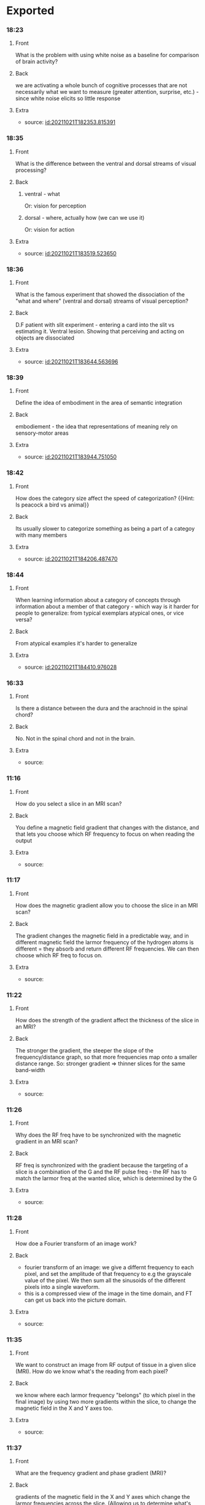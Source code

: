 * Exported
*** 18:23
:PROPERTIES:
:ANKI_NOTE_TYPE: Basic
:ANKI_DECK: School
:END:

**** Front

    What is the problem with using white noise as a baseline for comparison of brain activity?

**** Back

    we are activating a whole bunch of cognitive processes that are not necessarily what we want to measure (greater attention, surprise, etc.)  - since white noise elicits so little response

**** Extra

    - source: [[id:20211021T182353.815391]]

*** 18:35
:PROPERTIES:
:ANKI_NOTE_TYPE: Basic
:ANKI_DECK: School
:END:

**** Front

    What is the difference between the ventral and dorsal streams of visual processing?

**** Back
***** ventral - what

        Or: vision for perception

***** dorsal - where, actually how (we can we use it)

        Or: vision for action

**** Extra

    - source: [[id:20211021T183519.523650]]

*** 18:36
:PROPERTIES:
:ANKI_NOTE_TYPE: Basic
:ANKI_DECK: School
:END:

**** Front

        What is the famous experiment that showed the dissociation of the "what and where" (ventral and dorsal) streams of visual perception?

**** Back

        D.F patient with slit experiment - entering a card into the slit vs estimating it. Ventral lesion.
        Showing that perceiving and acting on objects are dissociated

**** Extra

    - source: [[id:20211021T183644.563696]]

*** 18:39
:PROPERTIES:
:ANKI_NOTE_TYPE: Basic
:ANKI_DECK: School
:END:

**** Front

    Define the idea of embodiment in the area of semantic integration

**** Back

   embodiement - the idea that representations of meaning rely on sensory-motor areas

**** Extra

    - source: [[id:20211021T183944.751050]]

*** 18:42
:PROPERTIES:
:ANKI_NOTE_TYPE: Basic
:ANKI_DECK: School
:END:

**** Front

    How does the category size affect the speed of categorization? {{Hint: Is peacock a bird vs animal}}

**** Back

    Its usually slower to categorize something as being a part of a categoy with many members

**** Extra

    - source: [[id:20211021T184206.487470]]

*** 18:44
:PROPERTIES:
:ANKI_NOTE_TYPE: Basic
:ANKI_DECK: School
:END:

**** Front

    When learning information about a category of concepts through information about a member of that category - which way is it harder for people to generalize: from typical exemplars atypical ones, or vice versa?

**** Back

 From atypical examples it's harder to generalize

**** Extra

    - source: [[id:20211021T184410.976028]]
*** 16:33
:PROPERTIES:
:ANKI_NOTE_TYPE: Basic
:ANKI_DECK: School
:END:
**** Front
    Is there a distance between the dura and the arachnoid in the spinal chord?
**** Back
    No. Not in the spinal chord and not in the brain.
**** Extra
    - source:
*** 11:16
:PROPERTIES:
:ANKI_NOTE_TYPE: Basic
:ANKI_DECK: School
:END:
**** Front
    How do you select a slice in an MRI scan?
**** Back
    You define a magnetic field gradient that changes with the distance, and that lets you choose which RF frequency to focus on when reading the output
**** Extra
    - source:
*** 11:17
:PROPERTIES:
:ANKI_NOTE_TYPE: Basic
:ANKI_DECK: School
:END:
**** Front
   How does the magnetic gradient allow you to choose the slice in an MRI scan?
**** Back
    The gradient changes the magnetic field in a predictable way, and in different magnetic field the larmor frequency of the hydrogen atoms is different = they absorb and return different RF frequencies. We can then choose which RF freq to focus on.
**** Extra
    - source:
*** 11:22
:PROPERTIES:
:ANKI_NOTE_TYPE: Basic
:ANKI_DECK: School
:END:
**** Front
    How does the strength of the gradient affect the thickness of the slice in an MRI?
**** Back
    The stronger the gradient, the steeper the slope of the frequency/distance graph, so that more frequencies map onto a smaller distance range. So: stronger gradient => thinner slices for the same band-width
**** Extra
    - source:
*** 11:26
:PROPERTIES:
:ANKI_NOTE_TYPE: Basic
:ANKI_DECK: School
:END:
**** Front
    Why does the RF freq have to be synchronized with the magnetic gradient in an MRI scan?
**** Back
    RF freq is synchronized with the gradient because the targeting of a slice is a combination of the G and the RF pulse freq - the RF has to match the larmor freq at the wanted slice, which is determined by the G

**** Extra
    - source:
*** 11:28
:PROPERTIES:
:ANKI_NOTE_TYPE: Basic
:ANKI_DECK: School
:END:
**** Front
    How doe a Fourier transform of an image work?
**** Back
    - fourier transform of an image: we give a differnt frequency to each pixel, and set the amplitude of that frequency to e.g the grayscale value of the pixel. We then sum all the sinusoids of the different pixels into a single waveform.
    - this is a compressed view of the image in the time domain, and FT can get us back into the picture domain.

**** Extra
    - source:
*** 11:35
:PROPERTIES:
:ANKI_NOTE_TYPE: Basic
:ANKI_DECK: School
:END:
**** Front
    We want to construct an image from RF output of tissue in a given slice (MRI). How do we know what's the reading from each pixel?
**** Back
    we know where each larmor frequency "belongs" (to which pixel in the final image) by using two more gradients within the slice, to change the magnetic field in the X and Y axes too.

**** Extra
    - source:
*** 11:37
:PROPERTIES:
:ANKI_NOTE_TYPE: Basic
:ANKI_DECK: School
:END:
**** Front
    What are the frequency gradient and phase gradient (MRI)?

**** Back
 gradients of the magnetic field in the X and Y axes which change the larmor frequencies across the slice. (Allowing us to determine what's the value of pixel in the final image)


**** Extra
    - source:
*** 11:44
:PROPERTIES:
:ANKI_NOTE_TYPE: Basic
:ANKI_DECK: School
:END:
**** Front
    What's TR (MRI)
**** Back
    TR - time between scanning each line in the slice

**** Extra
    - source:
*** 11:45
:PROPERTIES:
:ANKI_NOTE_TYPE: Basic
:ANKI_DECK: School
:END:
**** Front
    What's TE (MRI)?
**** Back
    TE - time to echo - how long we wait for the echo to converge so we can measure T2

**** Extra
    - source:
*** 11:45
:PROPERTIES:
:ANKI_NOTE_TYPE: Basic
:ANKI_DECK: School
:END:
**** Front
    How does the signal (contrast) depend on TE (MRI)
**** Back
            the more dephasing we let happen (the treater TE), the stronger the contrast will be (between fatty and watery areas for example)

**** Extra
    - source:
*** 11:46
:PROPERTIES:
:ANKI_NOTE_TYPE: Basic
:ANKI_DECK: School
:END:
**** Front
    How does the signal (contrast) depend on TR (MRI)?

**** Back
            If we shorten the TR = don't wait for full recovery (back to Z axis), we will get a different signal from areas that have different T1

**** Extra
    - source:
*** 17:31
:PROPERTIES:
:ANKI_NOTE_TYPE: Basic
:ANKI_DECK: School
:END:
**** Front
    Dasd';;
**** Back

**** Extra
    - source:
*** 14:05
:PROPERTIES:
:ANKI_NOTE_TYPE: Basic
:ANKI_DECK: School
:END:
**** Front
    What area the three types of cortex tissue (histology)
**** Back
    Neocortex
                    - new, in evolutionary terms
    Allocortex - not new
                    - Paleocortex - old, very old
                    - Archicortex - archi=first, so oldest in evolutionary terms

**** Extra
    - source:
*** 14:07
:PROPERTIES:
:ANKI_NOTE_TYPE: Basic
:ANKI_DECK: School
:END:
**** Front
    How many layers does each type of cortex have?
**** Back
*****  Neocortex 6 layers
***** Allocortex - not new
******* Paleocortex  4-5 layers
***** Archicortex 3 layers
**** Extra
    - source:
*** 14:10
:PROPERTIES:
:ANKI_NOTE_TYPE: Basic
:ANKI_DECK: School
:END:
**** Front
    What are the 6 layers of the neocortex?
**** Back
                      1. Molecular - almost no cell bodies, mostly connections

                      2. External Granular - connect other cortical areas in the same hemisphere
                      3. External Pyramidal - mostly connect to the other hemisphere

                      4. Internal granular - gets all the input from the thalamus
                      5. Internal Pyramidal - mostly send towards the brainstem. Here are the primary motor neurons (Beltz cells)

                      6. Multiform - mostly towards the thalamus

**** Extra
    - source:
*** 14:10
:PROPERTIES:
:ANKI_NOTE_TYPE: Basic
:ANKI_DECK: School
:END:
**** Front
    Give three examples of histology relating to function in different areas of the brain
**** Back
    * sensory areas get a lot of sensory input from tehe thalamus, so it has a thicvker layer IV
    * cortex אסוציאטיבי: multimodal representation of concepts - inputs from many types of areas - has a rather balanced struvture
    * motor cortex: has almost no sensory input, so no layer IV, but huge pyramidal neurons, so very thick layer V.


**** Extra
    - source:
*** 14:12
:PROPERTIES:
:ANKI_NOTE_TYPE: Basic
:ANKI_DECK: School
:END:
**** Front
    What is the major function of the paleocortex in humans?
**** Back
    The Olfactory System
**** Extra
    - source:
*** 14:12
:PROPERTIES:
:ANKI_NOTE_TYPE: Basic
:ANKI_DECK: School
:END:
**** Front
    Where is the palecortex in humans?
**** Back
    In the Parahippocampal gyrus
**** Extra
    - source:
*** 14:13
:PROPERTIES:
:ANKI_NOTE_TYPE: Basic
:ANKI_DECK: School
:END:
**** Front
    What structure is made of the archicortex in humans?
**** Back
    The Hippocampus
**** Extra
    - source:
*** 14:14
:PROPERTIES:
:ANKI_NOTE_TYPE: Basic
:ANKI_DECK: School
:END:
**** Front
    Order the types of cortex from oldest to most recent (evolutionary time)
**** Back
    1. archicortex
    2. palecortex
    3. neocortex
**** Extra
    - source:
*** 14:16
:PROPERTIES:
:ANKI_NOTE_TYPE: Basic
:ANKI_DECK: School
:END:
**** Front
            What is a "primary cortex"
**** Back
                * the area where the representation is the closest to what exist at the periphery
                * for the motor pathway - the last stop before the brainstem/spinal chord
                * for sensory input - the first stop on the way in

**** Extra
    - source:
*** 14:16
:PROPERTIES:
:ANKI_NOTE_TYPE: Basic
:ANKI_DECK: School
:END:
**** Front
    What is an association area?
**** Back
                * combining information from different modalities
                * concepts

**** Extra
    - source:
*** 14:17
:PROPERTIES:
:ANKI_NOTE_TYPE: Basic
:ANKI_DECK: School
:END:
**** Front
            Where is the primary motor cortex?
**** Back
            * BA  4
            * the precentral gyrus
**** Extra
    - source:
*** 14:18
:PROPERTIES:
:ANKI_NOTE_TYPE: Basic
:ANKI_DECK: School
:END:
**** Front
    What's special in the histology of M1?
**** Back
    * no internal granular layer, i.e. No layer IV ("agranular cortex")
    * thick pyramidal layer V

**** Extra
    - source:
*** 14:20
:PROPERTIES:
:ANKI_NOTE_TYPE: Basic
:ANKI_DECK: School
:END:
**** Front
    What areas make up the secondary and associative motor cortex?
**** Back
******* Premotor (=before, more frontal than motor) Cortex  - BA 6
******* SMA supplamentary motor area - in the most medial part of the premotor cortex, also folds into the medial surface - also BA 6
******* Anterior cingulate cortex (ACC)
******* frontal eye field (FEF)
**** Extra
    - source:
*** 14:30
:PROPERTIES:
:ANKI_NOTE_TYPE: Basic
:ANKI_DECK: School
:END:
**** Front
    What's the difference between the functionms of the premotor and the SMA?
**** Back
              The premotor cortex generates a set of movements which make up a motor plan (high level like walking), it activates and coordinates neurons in M.
              The SMA activates the motor plan in the premotor cortex, and also deals with anticipation of external conditions relating to the movement - like the trajectory of a ball we want to hit
**** Extra
    - source:
*** 14:33
:PROPERTIES:
:ANKI_NOTE_TYPE: Basic
:ANKI_DECK: School
:END:
**** Front
    What's the function of the ACC as part of the secondary motor cortex?
**** Back
            error detection (not only motor!)

**** Extra
    - source:
*** 14:34
:PROPERTIES:
:ANKI_NOTE_TYPE: Basic
:ANKI_DECK: School
:END:
**** Front
    What is the function of the FEF (frontal eye field)?
**** Back
    It synchronizes the movement of the eyeballs so it's consistent with the rest of our movement and where we put our attention

**** Extra
    - source:
*** 14:34
:PROPERTIES:
:ANKI_NOTE_TYPE: Basic
:ANKI_DECK: School
:END:
**** Front
    Where is the frontal eye field (FEF)

**** Back
     lower part of BA 8, anterior to the premotor cortex
**** Extra
    - source:
*** 14:44
:PROPERTIES:
:ANKI_NOTE_TYPE: Basic
:ANKI_DECK: School
:END:
**** Front
    Where S1 (primary sensory cortex)?
**** Back
    * BA 1, 2, 3
    * postcentral gyrus

**** Extra
    - source:
*** 10:40
:PROPERTIES:
:ANKI_NOTE_TYPE: Basic
:ANKI_DECK: School
:END:
**** Front
    How many cervical vertebrae area there?
**** Back
   7
**** Extra
    - source:
*** 10:40
:PROPERTIES:
:ANKI_NOTE_TYPE: Basic
:ANKI_DECK: School
:END:
**** Front
        How many thoracic vertebrae area there?

**** Back
    12
**** Extra
    - source:
*** 10:41
:PROPERTIES:
:ANKI_NOTE_TYPE: Basic
:ANKI_DECK: School
:END:
**** Front
       How many lumbar vertebrae area there?

**** Back
   5
**** Extra
    - source:
*** 10:41
:PROPERTIES:
:ANKI_NOTE_TYPE: Basic
:ANKI_DECK: School
:END:
**** Front
        How many vertebrae are there in the sacrum?

**** Back
    5
**** Extra
    - source:
*** 10:42
:PROPERTIES:
:ANKI_NOTE_TYPE: Basic
:ANKI_DECK: School
:END:
**** Front
        How many vertebrae are there in the coccyx?

**** Back
    4
**** Extra
    - source:
*** 10:42
:PROPERTIES:
:ANKI_NOTE_TYPE: Basic
:ANKI_DECK: School
:END:
**** Front
    What are the names of the differenttypes of vertebrae (areas), from top to bottom?
**** Back
    Cervical, thoracic, lumbar, sacral, coccyx
**** Extra
    - source:
*** 10:44
:PROPERTIES:
:ANKI_NOTE_TYPE: Basic
:ANKI_DECK: School
:END:
**** Front
    How many vertebrae in total?
**** Back
    33
**** Extra
    - source:
*** 10:45
:PROPERTIES:
:ANKI_NOTE_TYPE: Basic
:ANKI_DECK: School
:END:
**** Front
    How far down the spine are there still intervertebral foramena?
**** Back
    The end of the sacrum
**** Extra
    - source:
*** 10:47
:PROPERTIES:
:ANKI_NOTE_TYPE: Basic
:ANKI_DECK: School
:END:
**** Front
    How many segments in the spinal chord? What is a segment?
**** Back
    Each segment is a nerve going out & in to the spinal chord. There are 31 segments.
**** Extra
    - source:
*** 10:48
:PROPERTIES:
:ANKI_NOTE_TYPE: Basic
:ANKI_DECK: School
:END:
**** Front
    The spinal chord has gray matter and white matter - which is on the inside and which on the outside?
**** Back
    The gray matter is on the inside - the opposite of how it is in the brain.
**** Extra
    - source:
*** 10:54
:PROPERTIES:
:ANKI_NOTE_TYPE: Basic
:ANKI_DECK: School
:END:
**** Front
    What is the epidural space?
**** Back
    The space between the dura and vertebrae in the spinal chord/column
**** Extra
    - source:
*** 10:55
:PROPERTIES:
:ANKI_NOTE_TYPE: Basic
:ANKI_DECK: School
:END:
**** Front
    Is there an epidural space in the brain?
**** Back
    No, in health there's no space above the dura
**** Extra
    - source:
*** 10:55
:PROPERTIES:
:ANKI_NOTE_TYPE: Basic
:ANKI_DECK: School
:END:
**** Front
    What is the subdural space
**** Back
    The space between the arachnoid and the dura in the spinal chord
**** Extra
    - source:
*** 10:56
:PROPERTIES:
:ANKI_NOTE_TYPE: Basic
:ANKI_DECK: School
:END:
**** Front
    Is there a subdural space in the brain?
**** Back
    No, it exists only in the spinal chord
**** Extra
    - source:
*** 10:56
:PROPERTIES:
:ANKI_NOTE_TYPE: Basic
:ANKI_DECK: School
:END:
**** Front
    What is the subarchnoid space?
**** Back
    It's the space between the arachnoid and the pia matterin the brain and in the spinal chord. It's filled with CSF.
**** Extra
    - source:
*** 10:57
:PROPERTIES:
:ANKI_NOTE_TYPE: Basic
:ANKI_DECK: School
:END:
**** Front
    What else is there in the subarchnoid space except CSF?
**** Back
    The blood vessels of the brain.
**** Extra
    - source:
*** 10:59
:PROPERTIES:
:ANKI_NOTE_TYPE: Basic
:ANKI_DECK: School
:END:
**** Front
    Motor information leaves the spinal chord through which direction?
**** Back
    Through the ventral rootlets
**** Extra
    - source:
*** 11:00
:PROPERTIES:
:ANKI_NOTE_TYPE: Basic
:ANKI_DECK: School
:END:
**** Front
    Which direction (ventral/dorsal) doen sensory information come into the spinal chord?
**** Back
    Through the dorsal rootlets
**** Extra
    - source:
*** 11:01
:PROPERTIES:
:ANKI_NOTE_TYPE: Basic
:ANKI_DECK: School
:END:
**** Front
    Where are there pseudo-unipolar neurons
**** Back
    In the dorsal root ganglion (DRG) coming into the spinal chord
**** Extra
    - source:
*** 11:03
:PROPERTIES:
:ANKI_NOTE_TYPE: Basic
:ANKI_DECK: School
:END:
**** Front
    Which structure in the spinal chord contains both motor and sensory information carrying neurons?
**** Back
    The mixed spinal nerve which contains both the dorsal and ventral roots
**** Extra
    - source:
*** 11:06
:PROPERTIES:
:ANKI_NOTE_TYPE: Basic
:ANKI_DECK: School
:END:
**** Front
    What does the mixed spinal nerve split into after it leaves the vertebra?
**** Back
    The dorsal ramus (branch) and ventral ramus
**** Extra
    - source:
*** 11:09
:PROPERTIES:
:ANKI_NOTE_TYPE: Basic
:ANKI_DECK: School
:END:
**** Front
    What's the name of the areas in the spinal chord where the pia is lodged into the dura matter? What do we think they are for?
**** Back
    They are the denticulate ligaments, and they provide structural support.
**** Extra
    - source:
*** 11:11
:PROPERTIES:
:ANKI_NOTE_TYPE: Basic
:ANKI_DECK: School
:END:
**** Front
    What's the name of the very end of the spinal chord?
**** Back
    Conus medularis
**** Extra
    - source:
*** 11:12
:PROPERTIES:
:ANKI_NOTE_TYPE: Basic
:ANKI_DECK: School
:END:
**** Front
   Conus medularis is the end of the spinal chord. What does it mean structurally, what differentiated it from the cauda equina?
**** Back
    It's te end of the space that is filled with CSF, and also the endo of the grey and white matter of the column. The cauda equina is the name for the rest of the nerves that need to ennervate areas that are lower than the conus medularis, they continue on downwards
**** Extra
    - source:
*** 11:17
:PROPERTIES:
:ANKI_NOTE_TYPE: Basic
:ANKI_DECK: School
:END:
**** Front
    What is the difference between the cauda equina and the filum terminale?
**** Back
    Cauda equina are actual nerves, that ennervate areas beneath the conus medularis where the spinal chord ends. Filum terminale is the remains of the pia matter that are left caudally to the coccyx
**** Extra
    - source:
*** 11:20
:PROPERTIES:
:ANKI_NOTE_TYPE: Basic
:ANKI_DECK: School
:END:
**** Front
    At which vertebra does the spinal chord terminate?
**** Back
    Between L1 and L2
**** Extra
    - source:
*** 11:21
:PROPERTIES:
:ANKI_NOTE_TYPE: Basic
:ANKI_DECK: School
:END:
**** Front
    What are limb enlargements (spinal chord)
**** Back
      Areas where the spinal chord is thicker - thicker nerves, more information
  Used for areas where we have finer motor control, and higher resolution sensing.
    - cervical (neck)
        - enervates hands
    - lumbosacral (lower back)
        - enervates legs and feet

**** Extra
    - source:
*** 11:22
:PROPERTIES:
:ANKI_NOTE_TYPE: Basic
:ANKI_DECK: School
:END:
**** Front
    The white matterin the spinal chord is devided into three funiculi - what are they?
**** Back
    Ventral, lateral and dorsal funiculi - they are the nerve tracts that travel up and down the spine
**** Extra
    - source:
*** 11:58
:PROPERTIES:
:ANKI_NOTE_TYPE: Basic
:ANKI_DECK: School
:END:
**** Front
    What is the general division of which rootlets ennerrvate which areas of the body - when looking at a cross section of the spinal chord?
**** Back
    - schematically we may say that:
        - lateral areas enervate the arms
        - medial areas enervate legs
        - and in between areas enervate the trunk
        - dorsal areas are sensory
        - ventral areas are motor

**** Extra
    - source:
*** 12:02
:PROPERTIES:
:ANKI_NOTE_TYPE: Basic
:ANKI_DECK: School
:END:
**** Front
    What are the lamina of rexed
**** Back
    - Laminae of rexed - layers in the gray matter, different cells and functions in each layer.
**** Extra
    - source:
*** 12:02
:PROPERTIES:
:ANKI_NOTE_TYPE: Basic
:ANKI_DECK: School
:END:
**** Front
    What's special about layers 5-7 of lamina of rexed?
**** Back
        layers V, VI, VII are *decousation* layers - meaning they have to do with crossing sides, from the word
**** Extra
    - source:
*** 12:04
:PROPERTIES:
:ANKI_NOTE_TYPE: Basic
:ANKI_DECK: School
:END:
**** Front
    Which layers (in general) in lamina of rexed process sensory information, and which process motor information?
**** Back
    Lower number areas <5 are dorsal so they process sensory information, while layers >7 are ventral and process motor information
**** Extra
    - source:
*** 12:15
:PROPERTIES:
:ANKI_NOTE_TYPE: Basic
:ANKI_DECK: School
:END:
**** Front
    What are the main parts of the conceived embrio in the first week?
**** Back
    The blastocyst, whic contains:
        - embryoblast - later to form the fetus
        - trophoblast - the wall of the blastocyst, later to form the placenta and other external structures
**** Extra
    - source:
*** 12:17
:PROPERTIES:
:ANKI_NOTE_TYPE: Basic
:ANKI_DECK: School
:END:
**** Front
    What is the bilaminar disk? (development) what is it composed of?
**** Back
    It's the state of the fetus in the 2nd week, it contains the epiblast - later to form the fetus and the hypoblast
**** Extra
    - source:
*** 12:19
:PROPERTIES:
:ANKI_NOTE_TYPE: Basic
:ANKI_DECK: School
:END:
**** Front
    Which direction does the primitive streak develop along?
**** Back
    Rostral to caudal
**** Extra
    - source:
*** 12:20
:PROPERTIES:
:ANKI_NOTE_TYPE: Basic
:ANKI_DECK: School
:END:
**** Front
    What is the primitive node?
**** Back
    It's the most caudal partof the primitive streak, the part that leads the development
**** Extra
    - source:
*** 12:21
:PROPERTIES:
:ANKI_NOTE_TYPE: Basic
:ANKI_DECK: School
:END:
**** Front
    What are the 3 layers of the embrio in the 3rd week?
**** Back
    - 3 layers:
        1. ectoderm - outer
           Skin, hair, and *nervous system*
        2. mesoderm - inner
           Muscles and skeleton
        3. endoderm - inner
           Internal organs
    **** Extra
    - source:
*** 22:37
:PROPERTIES:
:ANKI_NOTE_TYPE: Basic
:ANKI_DECK: School
:END:
**** Front
    What is the location/function of the lamina terminalis in neural development?
**** Back
    the *lamina terminalis* is the anterior-most part of the telencephalon when it develops (as it grows, other parts become more rostral/anterior than the lamina terminalis)

**** Extra
    - source:
*** 22:38
:PROPERTIES:
:ANKI_NOTE_TYPE: Basic
:ANKI_DECK: School
:END:
**** Front
    Which types of areas do projection fibers connect?
**** Back
    projection fibers connect the cortex with non-cortex structures
    :PROPERTIES:
    :ID:       20211227T223852.856379
    :END:

**** Extra
    - source:
*** 22:41
:PROPERTIES:
:ANKI_NOTE_TYPE: Basic
:ANKI_DECK: School
:END:
**** Front
    Where is the internal capsule located
**** Back
    At the bottom of the corona radiata
**** Extra
    - source:
*** 22:43
:PROPERTIES:
:ANKI_NOTE_TYPE: Basic
:ANKI_DECK: School
:END:
**** Front
    What are the three parts of the internal capsule?
**** Back
                              1. anterior limb
                              2. genu
                              3. posterior limb

**** Extra
    - source:
*** 22:43
:PROPERTIES:
:ANKI_NOTE_TYPE: Basic
:ANKI_DECK: School
:END:
**** Front
    What are the two projections going out of the posterior limb of the internal capsule?
**** Back
                                   * retrolenticular part - fibers going caudally towards the occipital lobe - also called the *optic radiation*
                                   * sublenticular part - the *auditory radiation* - going into the auditory cortex

**** Extra
    - source:
*** 10:14
:PROPERTIES:
:ANKI_NOTE_TYPE: Basic
:ANKI_DECK: School
:END:
**** Front
    Which area in the developing neural tube do the basal nuclei develop from?
**** Back
    They develop from the telencephalon (from an area of growth in the rear of the telencephalon)
**** Extra
    - source:
*** 10:15
:PROPERTIES:
:ANKI_NOTE_TYPE: Basic
:ANKI_DECK: School
:END:
**** Front
    What are the two nuclei composing the corpus striatum?
**** Back
from the lateral mass of the developing striatum will develop the *lentiform nucleous* (from lentil - עדשה) and from the medial mass - the *caudate nucleous*

**** Extra
    - source:
*** 11:19
:PROPERTIES:
:ANKI_NOTE_TYPE: Basic
:ANKI_DECK: School
:END:
**** Front
    What connects the lentiform and the caudate?
**** Back
    The nucleous accumbens
**** Extra
    - source:
*** 11:23
:PROPERTIES:
:ANKI_NOTE_TYPE: Basic
:ANKI_DECK: School
:END:
**** Front
    Where is the claustrum located and what is it?
**** Back
    It's a thin sheet of gray matter in betewen the external- and extreme-capsules
**** Extra
    - source:
*** 11:28
:PROPERTIES:
:ANKI_NOTE_TYPE: Basic
:ANKI_DECK: School
:END:
**** Front
    If we devide the straiatum by function and development, what would the division be?
**** Back
    a functional & embriological division of the puts the putamen with the caudate and divides between the "striatum" and the "pallibus"


**** Extra
    - source:
*** 11:30
:PROPERTIES:
:ANKI_NOTE_TYPE: Basic
:ANKI_DECK: School
:END:
**** Front
    What's the anatomical division of the striatum?
**** Back
    an anatomical division divides between the caudate and the lentiform, which are connecteted throug the nuc. accumbens

**** Extra
    - source:
*** 11:31
:PROPERTIES:
:ANKI_NOTE_TYPE: Basic
:ANKI_DECK: School
:END:
**** Front
    What structures develop from diencephalon?
**** Back
    Anything with thalamus in the name: thalamus, hypothalamus.. Any more?
**** Extra
    - source:
*** 11:32
:PROPERTIES:
:ANKI_NOTE_TYPE: Basic
:ANKI_DECK: School
:END:
**** Front
    What are the 2 types of dopamin receptors and what is the difference between them?
**** Back
*********** D1 receptors create excitation
*********** D2 create inhibition

**** Extra
    - source:
*** 11:35
:PROPERTIES:
:ANKI_NOTE_TYPE: Basic
:ANKI_DECK: School
:END:
**** Front
    Where do fibers in the genu of the intenal capsule connect to?
**** Back
    The medula oblongata - connections are called the corticoulbar tract
**** Extra
    - source:
*** 11:38
:PROPERTIES:
:ANKI_NOTE_TYPE: Basic
:ANKI_DECK: School
:END:
**** Front
    Which fibers run through the posterior limb of the internal capsule ?
**** Back
    Corticospinal fibers, and sensory fibers
**** Extra
    - source:
*** 11:40
:PROPERTIES:
:ANKI_NOTE_TYPE: Basic
:ANKI_DECK: School
:END:
**** Front
    Which fibers run through the sublenticular part of the internal capsule?
**** Back
    Auditory connection between the thalamus (Medial geniculate body) and A1
**** Extra
    - source:
*** 11:42
:PROPERTIES:
:ANKI_NOTE_TYPE: Basic
:ANKI_DECK: School
:END:
**** Front
    What are the three anterior comissures?
**** Back
    1. Anterior commissure
    2. Hippocampal commissure
    3. Corpus Callosum
**** Extra
    - source:
*** 11:43
:PROPERTIES:
:ANKI_NOTE_TYPE: Basic
:ANKI_DECK: School
:END:
**** Front
    What are the two posterior comissures?
**** Back
Posterior commissure
Habenular commissure
**** Extra
    - source:
*** 11:46
:PROPERTIES:
:ANKI_NOTE_TYPE: Basic
:ANKI_DECK: School
:END:
**** Front
    Which areas are connected by the cingulum?
**** Back
                        It goes from the subcallosal area all the way around to the uncus in the temporal gyrus

**** Extra
    - source:
*** 12:02
:PROPERTIES:
:ANKI_NOTE_TYPE: Basic
:ANKI_DECK: School
:END:
**** Front
    What are the three main nuclei of the thalamus
**** Back
    1. medial
    2. ventral
    3. anterior
**** Extra
    - source:
*** 12:03
:PROPERTIES:
:ANKI_NOTE_TYPE: Basic
:ANKI_DECK: School
:END:
**** Front
    Which areas of the thalamus are  involved in planning and initiation of movement?
**** Back
    The VA and VL (ventralanterior and ventral lateral) areas of the lateral nucleous:

**** Extra
    - source:
*** 12:20
:PROPERTIES:
:ANKI_NOTE_TYPE: Basic
:ANKI_DECK: School
:END:
**** Front
    How does the direct pathway of motor activation work?(basal nuclei)
**** Back
- The GPi and the SNr are thalamus inhibitors
- the striatum is a GPi inhibitor
- the cortex activates the STR, which inhibits the thalamus inhibitor (GPi)
-  the thalamus is free to  activate M1 neurons in the cortex
**** Extra
    - source:
*** 12:25
:PROPERTIES:
:ANKI_NOTE_TYPE: Basic
:ANKI_DECK: School
:END:
**** Front
    How does the indirect pathway of motor activation work (basal nuclei)
**** Back
The indirect path is meant for reduction of unwanted movement
    - the subthalamic nucleous is a GPi activator (so when it's active it's a thalamus inhibitor)
    - the GPe is an inhibitor of the hypothalamic nucleous
    - there's a neuron in the striatum which is an inhibitor of the GPe
    - the cortex activates that neuron in the STR -->it inhibits the GPe --> GPe stops inhibiting the subthalamic nucleous --> the subthalamic nucleous stops inhibiting the GPi --> the GPi continues its action as a thalamus inhibitor
    - and so there's less activation of M1 in the cortex
**** Extra
    - source:
JK
*** 12:45
:PROPERTIES:
:ANKI_NOTE_TYPE: Basic
:ANKI_DECK: School
:END:
**** Front
    How does the SNc affect movement plannig and execution?
**** Back
    - in the direct pathway: it's connected to neurons in the putamen through D1 receptors, which makes its action excitatory - supporting the direct pathway in creating movement.
    - in the indirect pathway: it's connected to the putamen through D2 receptors, which makes its action inhibitory - negating the indirect pathway action of inhibiting movement - so it again creates *more* movement
**** Extra
    - source:
*** 12:48
:PROPERTIES:
:ANKI_NOTE_TYPE: Basic
:ANKI_DECK: School
:END:
**** Front
    What would be the effect of damage to GPe input area on the motor system?
**** Back
    GPe is a part of the indirect pathway. It inhibits the subthalamic nucleous, which is (eventually) a thalamus inhibitor. If the GPe is damaged and can't receive commands from the cortex, then the cortex can't inhibit the thalamus, and we'll have large unwanted movements
**** Extra
    - source:
*** 12:52
:PROPERTIES:
:ANKI_NOTE_TYPE: Basic
:ANKI_DECK: School
:END:
**** Front
    What would be the effect of damage to GPe output area on the motor system?
**** Back
    GPe is a part of the indirect pathway. It inhibits the subthalamic nucleous, which is (eventually) a thalamus inhibitor. If the GPe is damaged and can't affect the subthalamic nucleous, then the subthalamic nucleous will be always active, activatin the GPi and inhibiting the thalamus - thus inhibiting movement all the time. We'll have difficulty in creating movement at all

**** Extra
    - source:
*** 16:53
:PROPERTIES:
:ANKI_NOTE_TYPE: Basic
:ANKI_DECK: School
:END:
**** Front
    The alar plate and the basal plate of the developing spinal tube: which becomes sensory neurons and which motor?
**** Back
The alar plate it the top plate when looking at a cross section from the top, and it's the dorsal part of the spinal tube (later spinal chord), so it's the one ddeveloping into sensory neurons
**** Extra
    - source:
*** 17:56
:PROPERTIES:
:ANKI_NOTE_TYPE: Basic
:ANKI_DECK: School
:END:
**** Front
    Which BA is broca located at?
**** Back
    The Expressive Speech Area - Broca’s area (BA 44,45)

**** Extra
    - source:
*** 17:56
:PROPERTIES:
:ANKI_NOTE_TYPE: Basic
:ANKI_DECK: School
:END:
**** Front
    Whic BA is wernicke's area located at?
**** Back
    The Receptive Speech Area - Wernicke’s area (BA 22)

**** Extra
    - source:
*** 17:57
:PROPERTIES:
:ANKI_NOTE_TYPE: Basic
:ANKI_DECK: School
:END:
**** Front
    Which nerve tract connects the language areas?
**** Back
    arcuate fasciculus - part of the SLF, connecting Broca and Wernicke areas

**** Extra
    - source:
*** 18:00
:PROPERTIES:
:ANKI_NOTE_TYPE: Basic
:ANKI_DECK: School
:END:
**** Front
    What are the two parts of the pituitary gland (hypophysis), and which precursor tissue does each develop from?
**** Back
    - anterior part develops from the non-nueonal ectoderm - like the roof of the mouth
    - posterir part (=neuorhypophysis) is part of the thalamus itself, develops from the neural tube

**** Extra
    - source:
*** 18:01
:PROPERTIES:
:ANKI_NOTE_TYPE: Basic
:ANKI_DECK: School
:END:
**** Front
    What does the hypophysis secret?
**** Back
    the posterior pituitary part (neurohypophysis) secretes hormones - oxytocin and vasopressin

**** Extra
    - source:
*** 18:10
:PROPERTIES:
:ANKI_NOTE_TYPE: Basic
:ANKI_DECK: School
:END:
**** Front
    What are the 6 layers of the neocortex, and what are their respective functions?
**** Back
                      1. Molecular - almost no cell bodies, mostly connections

                      2. External Granular - connect other cortical areas in the same hemisphere
                      3. External Pyramidal - mostly connect to the other hemisphere

                      4. Internal granular - gets all the input from the thalamus
                      5. Internal Pyramidal - mostly sends towards the brainstem. Here there are the primary motor neurons (Beltz cells)

                      6. Multiform - mostly towards the thalamus

**** Extra
    - source:
*** 18:30
:PROPERTIES:
:ANKI_NOTE_TYPE: Basic
:ANKI_DECK: School
:END:
**** Front
    Which lobes are connectedby the anterior commisure?
**** Back
    It connects the two temporal lobes

**** Extra
    - source:
*** 10:52
:PROPERTIES:
:ANKI_NOTE_TYPE: Basic
:ANKI_DECK: School
:END:
**** Front
    Which areas of the body does fasciculus gracilis  bring sensory information from?
**** Back
    The lower areas of the body
**** Extra
    - source:
*** 10:53
:PROPERTIES:
:ANKI_NOTE_TYPE: Basic
:ANKI_DECK: School
:END:
**** Front
    Which areas of the body does fasciculus coneatus  bring sensory information from?
**** Back
    The upper areas of the body

**** Extra
    - source:
*** 11:27
:PROPERTIES:
:ANKI_NOTE_TYPE: Basic
:ANKI_DECK: School
:END:
**** Front
    What is the meaning of the diffusion coefficient in MRI?
**** Back
    It means to what degree is water free to move around in every direction in a given voxel
**** Extra
    - source:
*** 10:53
:PROPERTIES:
:ANKI_NOTE_TYPE: Basic
:ANKI_DECK: School
:END:
**** Front
    Which is the high energy state and which is the low energy state ($\alpha, \beta$) (MRI)
**** Back
    $\alpha = low energy$
    $\beta = high energy$
**** Extra
    - source:
*** 11:11
:PROPERTIES:
:ANKI_NOTE_TYPE: Basic
:ANKI_DECK: School
:END:
**** Front
    What is the definition of T1, how does it change between different tissues?
**** Back
    T1 is the relaxation time towards Z axis, the restoration of the magnetization. The shorter is for a given tissue, the quicker the spins in that tissue go back to the original magnetization
**** Extra
    - source:
*** 11:14
:PROPERTIES:
:ANKI_NOTE_TYPE: Basic
:ANKI_DECK: School
:END:
**** Front
    How does T1 relate to the amount of RF energy emitted from the tissue?
**** Back
    The shorter the T1, the quicker the tissue gives back the *full* amount of RF it received
**** Extra
    - source:
*** 11:29
:PROPERTIES:
:ANKI_NOTE_TYPE: Basic
:ANKI_DECK: School
:END:
**** Front
    What is the equation connecting larmor freq. And the magnetic field?
**** Back
    $\omega = \gamma \cdot B_0$
    So larmor freq is faster for larger magnetic fields
**** Extra
    - source:
*** 11:33
:PROPERTIES:
:ANKI_NOTE_TYPE: Basic
:ANKI_DECK: School
:END:
**** Front
    What's the order of magnitude of T1 times?
**** Back
    A few 100s of ms :
 - CSF has the highest T1 and its ~1800ms.
 - fat has the lowest and its ~200ms
**** Extra
    - source:
*** 11:49
:PROPERTIES:
:ANKI_NOTE_TYPE: Basic
:ANKI_DECK: School
:END:
**** Front
    What is the difference between T2 and T2*?
**** Back
    T2 is a measure of the dephasing caused *only by spin-spin* interactions: spins change the magnetic firld in their environment, causing a change in the larmor freq of neighbouring spins.
    T2* is a measure of the total dephasing - so it includes T2, and in addition also the effect of fixed local differences in the magnetic field (like metal, sinuses etc.)
**** Extra
    - source:
*** 11:52
:PROPERTIES:
:ANKI_NOTE_TYPE: Basic
:ANKI_DECK: School
:END:
**** Front
    What do we use inversion recovery pulse program for?
**** Back
    For measuring T1 by repeated measurements
**** Extra
    - source:
*** 11:53
:PROPERTIES:
:ANKI_NOTE_TYPE: Basic
:ANKI_DECK: School
:END:
**** Front
    What do we use T2* imaging for? What is it most affected by?
**** Back
    T2* is most affected by the content of iron in the tissue - so we can check bleeding, problems with growth of blood vessels, and also deoxyhemoglobin (fMRI)
**** Extra
    - source:
*** 12:01
:PROPERTIES:
:ANKI_NOTE_TYPE: Basic
:ANKI_DECK: School
:END:
**** Front
    How does T2 and T2* change between different tissues?
**** Back
     tissues with shorter T2 will show less magnetization after a given time than tissues with longer T2
**** Extra
    - source:
*** 12:03
:PROPERTIES:
:ANKI_NOTE_TYPE: Basic
:ANKI_DECK: School
:END:
**** Front
    What is the qualitative difference between T1 plots and T2/T2* plots?
**** Back
         T2/T2* are measures of _decay_ - while T1 is a measure of _accumulation_ (of the magnetization)

**** Extra
    - source:
*** 12:07
:PROPERTIES:
:ANKI_NOTE_TYPE: Basic
:ANKI_DECK: School
:END:
**** Front
    Which will have a stronger signal - a tissue with short or long T2?
**** Back
    Since T2 is a decaying measure, the longer the T2, the _more_ magnetization will remain after a given time (T2 = magnetization decays more slowly), so it will show *more signal*
**** Extra
    - source:
*** 12:09
:PROPERTIES:
:ANKI_NOTE_TYPE: Basic
:ANKI_DECK: School
:END:
**** Front
    What is the order of magnitude of T2 values?
**** Back
    10s of ms: from 50ms for fat to 200 ms of CSF, gray matter having 70 ms
**** Extra
    - source:
*** 12:16
:PROPERTIES:
:ANKI_NOTE_TYPE: Basic
:ANKI_DECK: School
:END:
**** Front
    What is the order of magnitude of RF frequencies we use in the MRI?
**** Back
    128 MHz
**** Extra
    - source:
*** 12:26
:PROPERTIES:
:ANKI_NOTE_TYPE: Basic
:ANKI_DECK: School
:END:
**** Front
    How can we "get rid" of the signal from a specific tissue type in a T1 MRI scan?
**** Back
We can  set the 90 deg pulse to be exactly at the time that (for the tissue type we want) the Z axis magnetization is zero (this is when exactly half of the protons that got moved to beta state went back to alpha, and its a different value for different tissues)
**** Extra
    - source:
*** 13:15
:PROPERTIES:
:ANKI_NOTE_TYPE: Basic
:ANKI_DECK: School
:END:
**** Front
    Explain why both fast and slow molecules have longer T1 than "medium" molecules
**** Back
    Fast molecules have a lot og energy, so it's less probable that they find another molecule in the matrix that will be able to accept it.
    Slow molecules don't meet a lot of other molecules they can interact with
**** Extra
    - source:
*** 13:17
:PROPERTIES:
:ANKI_NOTE_TYPE: Basic
:ANKI_DECK: School
:END:
**** Front
    Why does a stronger magnetic filed cause longer T1 times?
**** Back
    It causes a higher larmor freq, which means more energy, faster molecules, which have a harder time to release that energy into the environment - causing it to take a longer time.
**** Extra
    - source:
*** 13:18
:PROPERTIES:
:ANKI_NOTE_TYPE: Basic
:ANKI_DECK: School
:END:
**** Front
    Order the following by the length of their T1/T2:
    gray matter, white matter, CSF, fat, water
**** Back
    1. CSF/water
    2. Gray matter
    3. White matter
    4. Fat

       True for both T1 and T2
**** Extra
    - source:
*** 16:20
:PROPERTIES:
:ANKI_NOTE_TYPE: Basic
:ANKI_DECK: School
:END:
**** Front
    What is susceptibillity? (MRI)
**** Back
    susceptibillity: the degree to which a matter becomes magnetized under a strong magnetic field

**** Extra
    - source:
*** 16:20
:PROPERTIES:
:ANKI_NOTE_TYPE: Basic
:ANKI_DECK: School
:END:
**** Front
    Is the susceptibillity of electrons greater or lesser than that of protons?
**** Back
    susceptibillity of electrons is *much* higher than that of protons

**** Extra
    - source:
*** 16:22
:PROPERTIES:
:ANKI_NOTE_TYPE: Basic
:ANKI_DECK: School
:END:
**** Front
    What is the relation between susceptibility and dephasing?
**** Back
    Susceptibility  accelerates the dephasing of the protons

**** Extra
    - source:
*** 16:23
:PROPERTIES:
:ANKI_NOTE_TYPE: Basic
:ANKI_DECK: School
:END:
**** Front
    Which parameter is measured/shown by SWI?
**** Back
    SWI is an enhanced contrast of T2*

**** Extra
    - source:
*** 17:41
:PROPERTIES:
:ANKI_NOTE_TYPE: Basic
:ANKI_DECK: School
:END:
**** Front
    What is a normal durarion for TR? And for TE?
**** Back
    TR usually ~5 sec
    TE ~5 ms
**** Extra
    - source:
*** 17:45
:PROPERTIES:
:ANKI_NOTE_TYPE: Basic
:ANKI_DECK: School
:END:
**** Front
        What combinations of TR (long/short) and TE (long/short) do we need for T1 weighted and T2 weighted images? And for proton density images?
**** Back
                - for T1 weighted images: short Tr, short Te
                - for T2 weighted images: long Tr, long Te
                - proton density: long Tr, short Te

**** Extra
    - source:
*** 18:15
:PROPERTIES:
:ANKI_NOTE_TYPE: Basic
:ANKI_DECK: School
:END:
**** Front
    In a T1 weighted image, which tissues will have a higher value?
**** Back
                      - in a weighted image we get the raw signal value - rather than the T1/T2 times - so for T1 weighted scans, tissues with shorter T1 will have a higher value (they have a steeper slope = they grow faster):

**** Extra
    - source:

*** 18:16
:PROPERTIES:
:ANKI_NOTE_TYPE: Basic
:ANKI_DECK: School
:END:
**** Front
    In a T2 weighted image, which tissues will have a higher value?
**** Back
                      - in a weighted image we get the raw signal value - rather than the T1/T2 times - so for T2 weighted scans, tissues with shorter T2 will have a lower value (they have a steeper slope = they decay faster):

**** Extra
    - source:
*** 10:51
:PROPERTIES:
:ANKI_NOTE_TYPE: Basic
:ANKI_DECK: School
:END:
**** Front
    What is the difference between MSME and turbo spin echo?
**** Back
    In turbo spin echo we change the gradient before every 180 pulse, so we change the row from which we sample the echo: we get multiple samples from different rows in the same K space

    In MSME we just repeat the 180 pulse and get gradually more T2 weighted images from the same row - in different K spaces.
**** Extra
    - source:
*** 11:33
:PROPERTIES:
:ANKI_NOTE_TYPE: Basic
:ANKI_DECK: School
:END:
**** Front
    What's the reason for using small angles (variable flip angles) in GRE?
**** Back
                                    We don't have to use a 90 deg pulse, if we use smaller angles we'll have to wait less time between pulses, so we have a shorter Tr (and faster scans)

**** Extra
    - source:
*** 11:36
:PROPERTIES:
:ANKI_NOTE_TYPE: Basic
:ANKI_DECK: School
:END:
**** Front
    How (what pulse program) do we compute T2*?
**** Back
                      If we give more and more alternating gradients, we get another measurement from each of them - each with a progressively longer Te.
                  the strength of the signal from each is decaying, exponentially, with time constant T2*!
**** Extra
    - source:
*** 15:13
:PROPERTIES:
:ANKI_NOTE_TYPE: Basic
:ANKI_DECK: School
:END:
**** Front
    How does the DIXON method work?
**** Back
    It's meant for suppressing one kind of tissue - either water or fat.
     when they are in phase (at the beginning) and when they are exactly opposite ("out of phase"). in the in phase image the signal is s= water_s + fat_s, and in the out of phase image the signal water_s - fat_s. By combining them we can get just the fat or just the water signal, e.g use hte fat signal as a mask.

**** Extra
    - source:
*** 15:16
:PROPERTIES:
:ANKI_NOTE_TYPE: Basic
:ANKI_DECK: School
:END:
**** Front
    What is the black line aretfact we get in DIXON images? Where do we usually see it?
**** Back
    It happens when there are - in the same voxel - similar proportions of water and fat. When that happens, the out of phase images show a significant decrease in signal, because they cancel each other out.

    We would usually see it in the border of organs
**** Extra
    - source:
*** 15:20
:PROPERTIES:
:ANKI_NOTE_TYPE: Basic
:ANKI_DECK: School
:END:
**** Front
    What is I useful for?
**** Back
    1. Since it's a T2* weighted image, it's very sensitive to blood vessels - we can see the small blood vessels in the brain with great resolution
    2. For diagnosing diseases with accumulation of iron or calcium
**** Extra
    - source:
*** 15:22
:PROPERTIES:
:ANKI_NOTE_TYPE: Basic
:ANKI_DECK: School
:END:
**** Front
    What is the problem with iron and calcium in SWI imaging? What can we do about it?
**** Back
    Iron is ferromagnetic, and calcium is diamagnetic, both affect the SWI in a similar way - we need another scan of a different type (like a CT) to tell the difference
**** Extra
    - source:
*** 16:00
:PROPERTIES:
:ANKI_NOTE_TYPE: Basic
:ANKI_DECK: School
:END:
**** Front
    What is the effect of susceptibility on dephasing?
**** Back
    Susceptibility  accelerates the dephasing of the protons

**** Extra
    - source:
*** 16:40
:PROPERTIES:
:ANKI_NOTE_TYPE: Basic
:ANKI_DECK: School
:END:
**** Front
    How does ASL atrterial spin lableing work?
**** Back
    We take a baseline scan of the whole brain, and then change the spins of protons just in the arterial entry into the brain, and them can take more scans and see the diffusion of the labeled (altered spin) blood moleccules.
**** Extra
    - source:
*** 16:46
:PROPERTIES:
:ANKI_NOTE_TYPE: Basic
:ANKI_DECK: School
:END:
**** Front
    Which cells processes are the most energy consuming, and affect the hemodynamic response the most?
**** Back
    it's actually (mostly) the astrocytes (glia) that require the greatest amount of energy - for pumping neurotransmitters out of the synpatic gap, and for reusing them (like glutamat --> glutamin --> back to the synapse --> glutamat --> vesicles)

**** Extra
    - source:
*** 16:38
:PROPERTIES:
:ANKI_NOTE_TYPE: Basic
:ANKI_DECK: School
:END:
**** Front
    How do we measure diffusion with an MRI?
**** Back
    In Diffusion weighted imaging we use a pair of pulses with a delay between them, and measure the transverse magnetization. Where the diffusion is greater the dephasing is greater and signal is weaker.

    We do this measurement in many directions, and get the diffusion values in all of them.
**** Extra
    - source:
*** 16:47
:PROPERTIES:
:ANKI_NOTE_TYPE: Basic
:ANKI_DECK: School
:END:
**** Front
    What's the mechanism of diffusion's effect in stroke?
**** Back
                        what happens (probably) it that in an ischemic state (=when there's reduced blood flow after stroke) the *cells swell*, and also become more tortiouse - *more convoluted* and harder for water to move inside. So the *diffusion becomes slower* and as a result *the signal becomes stronger:*

**** Extra
    - source:
*** 16:49
:PROPERTIES:
:ANKI_NOTE_TYPE: Basic
:ANKI_DECK: School
:END:
**** Front
    How can we use DWI to measure activity?
**** Back
    Since cells swell when they are active, there is less diffusion in active brain areas, and the signal there should be lower.
**** Extra
    - source:
*** 17:34
:PROPERTIES:
:ANKI_NOTE_TYPE: Basic
:ANKI_DECK: School
:END:
**** Front
    In DTI, which color represents which direction of fractional anisotrophy?
**** Back
    Z - green
    X - red (left-right)
    Y - blue (rosral-caudal)
**** Extra
    - source:
*** 11:52
:PROPERTIES:
:ANKI_NOTE_TYPE: Basic
:ANKI_DECK: School
:END:
**** Front
    What pulse program is used for the DIXON method?
**** Back
    Multi echo GRE
**** Extra
    - source:
*** 13:10  :brain-structure:
:PROPERTIES:
:ANKI_NOTE_TYPE: Basic
:ANKI_DECK: School
:ID:       20220220T131747.251891
:END:
**** Front
    במה מצופים (מבחוץ) כלי הדם במוח?
**** Back
    בזרועות של אסטרוציטים
**** Extra
:PROPERTIES:
:ID:       20220220T132015.107149
:END:
    - source:
*** 13:13
:PROPERTIES:
:ANKI_NOTE_TYPE: Basic
:ANKI_DECK: School
:END:
**** Front
        איך נקראים איזורים במוח בהם ה BBB יותר חדיר?
**** Back
    Circumventricular organs
**** Extra
    - source:
*** 13:14
:PROPERTIES:
:ANKI_NOTE_TYPE: Basic
:ANKI_DECK: School
:END:
**** Front
    באילו מקרים רוצים שה BBB יהי יותר חדיר?(שני מקרים)
**** Back
    1. כדי לאפשר להורמונים לעבור מהמוח לגוף
    2. כדי לאפשר לאיזורי חישה במוח לדגום את הרכב הדם
**** Extra
    - source:
*** 13:18
*** 13:23
:PROPERTIES:
:ANKI_NOTE_TYPE: Basic
:ANKI_DECK: School
:END:
**** Front
    What are the main arteries of the frontal pathway of blood flow to the brain?
**** Back
    The common carotid artery that splits into the external carotid artery (facial muscles etc.) and internal carotid artery (brain)
**** Extra
    - source:
*** 13:26
:PROPERTIES:
:ANKI_NOTE_TYPE: Basic
:ANKI_DECK: School
:END:
**** Front
    What are the main arteries of the posterior pathway (blood flow to the brain)
**** Back
    The vertebral arteries that go through the transverse formaen and through the foramen magnum
**** Extra
    - source:
*** 13:28
:PROPERTIES:
:ANKI_NOTE_TYPE: Basic
:ANKI_DECK: School
:END:
**** Front
    What are the  4 main cerebral arteries?
**** Back
    1. ACA - anterior
    2. MCA - middle
    3. PCA - posterior
    4. Basilar artery
**** Extra
    - source:
*** 13:30
:PROPERTIES:
:ANKI_NOTE_TYPE: Basic
:ANKI_DECK: School
:ID:       20220220T134319.277164
:END:
**** Front
    What areas get blood from the ACA?
**** Back
    The ACA goes frontally from the area of the optic chiasm, then dorsally into the the *mid-saggital plane* along the cigulate cortex
**** Extra
    - source:
*** 13:32
:PROPERTIES:
:ANKI_NOTE_TYPE: Basic
:ANKI_DECK: School
:END:
**** Front
    Which areas get blood from the MCA?
**** Back
:PROPERTIES:
:ID:       20220220T133653.084844
:END:
    The MCA goes laterally, between the frontal and the temporal lobes, and then *around the outside, temporal aspect* of the brain, and also supplies blood to *the basal nuclei and the insula*
**** Extra
    - source:
*** 13:34
:PROPERTIES:
:ANKI_NOTE_TYPE: Basic
:ANKI_DECK: School
:END:
**** Front
    Which areas get blood from the PCA?
**** Back
    The posterior areas of the cortex, the visual areas etc.
**** Extra
    - source:
*** 13:36
:PROPERTIES:
:ANKI_NOTE_TYPE: Basic
:ANKI_DECK: School
:END:
**** Front
    Which blood vessel we'll suspect if there's a specific numbing in the feet?
**** Back
    Since the feet are located in the top/medial area of the somatosensory cortex, in the paracentral lobule, and this area gets blood from the *ACA* mostly.
**** Extra
    - source:
*** 13:39
:PROPERTIES:
:ANKI_NOTE_TYPE: Basic
:ANKI_DECK:School
:END:
**** Front
        Which blood vessel we'll suspect if there's a specific numbing in the  hands?
**** Back
    Since the hand area is lower down on the lateral aspect, we'll suspect the *MCA*, which gives blood to that area.
**** Extra
    - source:
*** 13:41
:PROPERTIES:
:ANKI_NOTE_TYPE: Basic
:ANKI_DECK: School
:END:
**** Front
        Where does the basilary artery sit?
**** Back
    In the basliar groove in the mniddle of the pons
**** Extra
    - source:
*** 13:43
:PROPERTIES:
:ANKI_NOTE_TYPE: Basic
:ANKI_DECK: School
:END:
**** Front
    What is the willis circle (brain blood supply)
**** Back
   The MCA, ACA, and PCA are connected by the anterior communicating artery and the 2 posterior communicating arteries
**** Extra
    - source:
*** 13:46
:PROPERTIES:
:ANKI_NOTE_TYPE: Basic
:ANKI_DECK: School
:END:
**** Front
    What smaller arteries diverge from the internal carotid artery?
**** Back
    1. Opthalamic artery - feeds the eye
    2. Hypohyseal artey - feeds the בלוטת יותרת המוח
    3. Anterior choroidal artery - feeds the choroid plexus of the lateral ventricles
**** Extra
    - source:
*** 13:49
:PROPERTIES:
:ANKI_NOTE_TYPE: Basic
:ANKI_DECK: School
:END:
**** Front
    What arteries diverge from the PCA?
**** Back
    The posterior choroid plexus
**** Extra
:PROPERTIES:
:ID:       20220220T135159.190261
:END:
    - source:
*** 13:51
:PROPERTIES:
:ANKI_NOTE_TYPE: Basic
:ANKI_DECK: School
:END:
**** Front
    What arteries diverge from the basilary artery?
**** Back
:PROPERTIES:
:ID:       20220220T135524.747454
:END:
    1. Superior cerebellar artery
    2. AICA: Anterior Inferior cerebellar artery
    3. Labyrinthian artery - feeding the auditory pathway
    4. Pontine arteries
**** Extra
    - source:
*** 13:55
:PROPERTIES:
:ANKI_NOTE_TYPE: Basic
:ANKI_DECK: School
:END:
**** Front
    Which artery diverges directly from the vertebral arteries?
**** Back
        1. PICA: Posterior Inferior cerebellar artery

**** Extra
    - source:
*** 13:57
:PROPERTIES:
:ANKI_NOTE_TYPE: Basic
:ANKI_DECK: School
:END:
**** Front
    Which arteries supply blood to the spinal chord?
**** Back
    1. The anterior spinal artery
    1. The posterior spinal artery
**** Extra
    - source:
*** 13:58
:PROPERTIES:
:ANKI_NOTE_TYPE: Basic
:ANKI_DECK: School
:END:
**** Front
    What are the two categories of stroke?
**** Back
    1. Aschemia: a blockage
    2. A hemmorage
**** Extra
:PROPERTIES:
:ID:       20220220T160333.652077
:END:
    - source:
*** 12:29
:PROPERTIES:
:ANKI_NOTE_TYPE: Basic
:ANKI_DECK: School
:END:
**** Front
    What is the perioesteum?
**** Back
    It's the more external layer of dura, which is attached to the inside of the cranium
**** Extra
    - source:
*** 12:30
:PROPERTIES:
:ANKI_NOTE_TYPE: Basic
:ANKI_DECK: School
:END:
**** Front
    What is the structure of the bone of the skull
**** Back
    It has three layers:
    1. Compact bone
    2. Spongey bone - also called diploic
    3. Compact bone again

**** Extra
    - source:
*** 12:32
:PROPERTIES:
:ANKI_NOTE_TYPE: Basic
:ANKI_DECK: School
:END:
**** Front
    What are the 4 categories of veins in the brain/crainum?
**** Back
    1. Extracranial veins: outside the skull bone, serve the scalp and the face etc.
    2. Diploic veins: pass inside the skull bone (in the diploic layer)
    3. Meningeal veins - serve the meninges (dura, arachnoid and pia)
    4. Veins of the deep brain
**** Extra
    - source:
*** 12:35
:PROPERTIES:
:ANKI_NOTE_TYPE: Basic
:ANKI_DECK: School
:END:
**** Front
    What is the dural sinus?
**** Back
    It's the general name for blood vessels which are in fact spaces between the two layers of dura - serving as vein that drain blood from the brain
**** Extra
    - source:
*** 12:36
:PROPERTIES:
:ANKI_NOTE_TYPE: Basic
:ANKI_DECK: School
:END:
**** Front
    What are the different dural veins?
**** Back
        * sup. saggital sinus
        * inf. saggital sinus
        * straight sinus
        * confluence of sinuses (the meeting place of the saggital sinuses, straight sinus and transverse sinuses)
        * transverse sinuses (one in each hemisphere)
        * sigmoid sinuses (one in each hemisphere)
**** Extra
    - source:
*** 12:39
:PROPERTIES:
:ANKI_NOTE_TYPE: Basic
:ANKI_DECK: School
:END:
**** Front
    Which vein drains blood from the deeper areas of the cortex and sub-cortex?
**** Back
    The great cerebral vein of Galen
**** Extra
    - source:
*** 12:41
:PROPERTIES:
:ANKI_NOTE_TYPE: Basic
:ANKI_DECK: School
:END:
**** Front
     Where does the great cerebral vein of Galen connect into the sinus system
**** Back
Into the straight sinus

    *  Intro
    - Lab  once in 2 weeks
    - Must read lab prep handbook before  there will be a quiz every lab  20% of the grade

    - groups of 7, should register with someone

    - The CNS is one continuous tube. we should always ask ourselves what’s the inside (=space), and what is the “side”/דופן.
    - The brain is the “side” and the CSF is the “inside”
    - Foramen magnum = the big hole, is the whole in the cranium through which the CNS continues into the brain.
    - In humans, the foramen magnum is directly below the skull, in dogs, e.g., it is more caudal, more towards the tail. The place changes along the evolution.
    - Endocranium = what’s inside the cranium/skull = brain  also grows with evolution.
    - Also with evolution: gyration, the brain becomes more convoluted, to allow more of it in the same space. To allow for birthgiving.
    - Also: the chewing area becomes smaller and smaller
    *  The spinal chord
    - goes through the vertebral foramen
    - the pedicles have concave bottom and to, so when they're one on top of the other, they create the intervertebral foramen - where the nerves leave the the spinal chord:
        [[/mnt/g/My Drive/.notes.v2/slip-box/20211017161734-class_notes_brain_structure.org_20211227_103854_weUZkR.png]]
        [[/mnt/g/My Drive/.notes.v2/slip-box/20211017161734-class_notes_brain_structure.org_20211227_103916_NSyXPZ.png]]
    *** The different vertebrae along the spine:
        + 7 cervical vertebrae: C1 - C7
        + 12 thoracic vertebrae: T1 - T12
        + 5 lumbar vertebrae: L1 - L5
        + sacrum - 5 fused
        + coccyx - 4 fused
        + total 33 vertebra
        + they are numbered from rostral part to caudal (head to to tail)
    - the sacrum vertebrae still have intervertebral foramen - the coccyx does not.
    *** segments  of the spinal chord:
        + we can divide the spinal chord into 31 segments, each having a spinal nerve going out of it (and into it)
        + each spinal nerve has both directions!
        + why not the same number?
            + first nerve goes out just before C1, and is called C1
            + goes on till C7 - named for the vertebra that's below it
            + then C8 even though there's no C8 vertebra
            + thoracic T1 is named after vertebra above it, and so it continues
              [[/mnt/g/My Drive/.notes.v2/slip-box/20211017161734-class_notes_brain_structure.org_20211227_105130_gDU9Ew.png]]
            + also only 1 nerve for "all" the coccyx vertebrae
        + the spinal chord terminates a lot earlier than the spinal column - *around L1-L2*
        + point of termination is called  *conus medullaris*
        + in the bottom of the spinal column there are many roots making their way to their exit points.
        + this area is called cauda equina = horse tail
        + Filum terminale (= terminal film) is the rest of the pia mater continuing after the spinal chord is terminated
        + in the ara of the filum terminale down to S1-S2 there the *dural sac* full of CSF, but no spinal chord.
        + after the dural sac is the coccygeal ligament - the end of the dura and archanoid layers
        + epidural injections and LP for sampling the CSF will be done usually around L3-L4 since there's no risk of hitting the spinal chord
        + Limb enlargements:
          Areas where the spinal chord is thicker - thicker nerves, more information
          Used for areas where we have finer motor control, and higher resolution sensing.
            + cervical (neck)
                + enervates hands
            + lumbosacral (lower back)
                + enervates legs and feet
    ***** Gray matter of the spinal chord:
        + in the spinal chord the grey matter is on the inside, and the white matter is on the outside. In the brain, it's the opposite.
        + in the grey matter there are "dorsal horns" reaching almost to the vertebra
        + also there is a median fissure - a long deep groove on the ventral side.
        + there's a hole in the middle of the grey matter - it's the central canal, and it's full of CSF.
          [[/mnt/g/My Drive/.notes.v2/slip-box/20211017161734-class_notes_brain_structure.org_20211227_105248_XpxGaB.png]]
            - Laminae of rexed - layers in the gray matter, different cells and functions in each layer.
        + layers V, VI, VII are *decousation* layers - meaning they have to do with crossing sides, from the word deca, meaning 10, which is X in latin
          [[/mnt/g/My Drive/.notes.v2/slip-box/20211017161734-class_notes_brain_structure.org_20211227_120340_GA5aSi.png]]

    *** meninges קרומי המוח (from the outside to the inside)
        + three types:
            * dura mater
            * arachnoid
            * pia mater
            [[/mnt/g/My Drive/.notes.v2/slip-box/20211017161734-class_notes_brain_structure.org_20211227_105332_SdkQBR.png]]
        + mater is mother in latin - comes from translating the original latin to arabic, where it's really called mother, and back to latin after the middle ages
        + pia mater is so thin we don't see it. It sticks to the surface of the brain, and goes into all the fissures.
        + in the brain, there's no space between the dura and the skull (in health)
        + in the spinal chord - there is space there. That space is called epidural space (epi = above)
        + between the dura and arachnoid there is the subdural space (sub = under)
        + between the arachnoid and the dura there is always space too - the subarachnoid space.
        + the subarachnoid space is filled with CSF
        + also in the subarachnoid space - the blood vessels of the brain
        + all of these exist both in the brain and in the spinal chord
          [[/mnt/g/My Drive/.notes.v2/slip-box/20211017161734-class_notes_brain_structure.org_20211227_105921_ckj0it.png]]
    *** nerves of the spinal chord:
        + rootletts - going out of the spinal chord. There are ventral and dorsal rootletts.
        + rootletts collect into roots - ventral and dorsal roots, one of each.
        + roots merge into a mixed spinal nerve
        + ventral nerves carry motor information = out of the spinal chord
        + dorsal nerves carry sensory information into the spinal chord
        + DRG the dorsal root ganglion.
        + ganglion is a collection of nerve cell bodies *in the PNS*
        + the same collection in the CNS is called a *nucleous*
        + the neurons in the DRG are uni-directional (called pseudo unipolar)
          [[/mnt/g/My Drive/.notes.v2/slip-box/20211017161734-class_notes_brain_structure.org_20211227_110523_W6ZDKr.png]]
        + each nerve contains thousands or tens of thousands of neurons
        + the mixed spinal nerve *splits soon after leaving the vertebrae* - has two branches (=Rami): dorsal ramus and ventral ramus
        + both rami carry both sensory and motor (in and out) information
          [[/mnt/g/My Drive/.notes.v2/slip-box/20211017161734-class_notes_brain_structure.org_20211227_110552_Zmsm0e.png]]
        + dermatomes - division lines on the body of areas enervated by the same spinal chord segment. They make sense when we look at animals walking on four legs
          [[/mnt/g/My Drive/.notes.v2/slip-box/20211017161734-class_notes_brain_structure.org_20211227_110914_nJZHO5.png]]
          [[/mnt/g/My Drive/.notes.v2/slip-box/20211017161734-class_notes_brain_structure.org_20211227_110939_vtzxbr.png]]
        + face enervated by cranial nerves, going straight out of the brain
    - denticulate ligaments - the pia leaves the grey matter and gets lodged into the dura. Maybe meant to give structural stability to the spinal chord.
    *** white matter of the spinal chord:
        + the white matter is devided into three *funiculi* - frontal, lateral,ventral
            + funiculus means "cable" they look like cables from the side
            + each funiculus is divided into fasciculi
            + e.g. the dorsal(sensory) funiculus is devided into:
                + fasciculus gracillis - enervates legs
                + fasciculus cuneatus - enervates hands
            + fasciculus comes from fascia/fasces - the roman bunch of twigs
        + schematically we may say that:
            + lateral areas enervate the arms
            + medial areas enervate legs
            + and in between areas enervate the trunk
            + dorsal areas are sensory
            + ventral areas are motor
        + The higher we are in the spinal chord there's more white matter, because all the information tracks/ nerves that go in/out of the brain come together
        + in the lower segments there aren't really any lateral horns
        + reflex arc:
            + when there's enough activation in the sensing area, the information travels to the dorsal root ganglion and the sensory nerve cell bodies there.
            + if there's enough activation, the sensory neuron will activate the adjoining motor neuron in the ventral horn (through an interneuron) - directly, without waiting for information from the brain.
            + we can choose to premeditatively inhibit the reflex, through inhibition of the interneuron
            + this inhibition is dependent on the magnitude of the stimulus
    * Embryology
    *** 1st week - blastocyst
    [[/mnt/g/My Drive/.notes.v2/slip-box/20211017161734-class_notes_brain_structure.org_20211227_120839_EU676x.png]]
    - On the day of conception, there is a zygote
    - This cell begins to split exponentially
    - On days 4-5 the Morula
    - On Day 5-6 the blastocyst forms
        + This contains the embryoblast (the fetus forms from this) inside and the trophoblast which creates the membrane (go on to form structures external to the fetus)
    - The blastocyst cavity is the space within the blastocyst

    *** 2nd week - bilaminar disk
    [[/mnt/g/My Drive/.notes.v2/slip-box/20211017161734-class_notes_brain_structure.org_20211227_120927_kcozm2.png]]
    During week 2 the embryoblast divides into the Bilaminar Ebryionic Disk which costsists of epiblast and hypoblast cells

    *** 3rd week gastrulation
    :PROPERTIES:
    :ID:       20211227T122019.739935
    :END:
    - moving from 2 layer disk to 3 layer disk
    - primitive streak, develops along the midline, caudal to rostral.
    - primitive node leading the change
    - invagination of the epiblast
    - the epiblast cells *replace* all of the hypoblast cells (they were only usued for support during the first weeks)
    - 3 layers:
        1. ectoderm - outer
           Skin, hair, and *nervous system*
        2. mesoderm - inner
           Muscles and skeleton
        3. endoderm - inner
           Internal organs
    - invaginating cells are pluripotent - they can develop into any and all types of cells.
      [[/mnt/g/My Drive/.notes.v2/slip-box/20211017161734-class_notes_brain_structure.org_20211227_122307_AAakHI.png]]
    *** neurulation
              - 4th week (6th week of pregnancy)
              - the ectoderm separates into ectoderm and neuro-ectoderm
              - neuro-ectoderm develops into the neural plate
    ***** the notochord
                  + develops from the primitive node (caudal) to the rostral area
                  + the spinal column and spinal chord will develop from it
                  + a part of the endoderm - will become a part of the mesoderm
                  + signals a lot of developmental factors by secretion
                  + induces development of neural part of ectoderm - called *neural plates*
                  + in the middle of the spinal chord there's a small hall/tunnel - that's the remainder of the notochord
    ***** the neural tube
                  + neural plates invaginate and close to create the *neural tube*
                [[/mnt/g/My Drive/.notes.v2/slip-box/20211017161734-class_notes_brain_structure.org_20211227_124357_arcBvD.png]]
                  - closes from the cervical area (middle of the spine) towards both ends
                  - leaves two neuropores - anterior and posterior, they close after 25 days or so
                  - can have pathologies when not closing properly:
                      - anencephaly - anterior
                      - spina bifida - 3 kinds:
                        [[/mnt/g/My Drive/.notes.v2/slip-box/20211017161734-class_notes_brain_structure.org_20211227_191601_nR11Rp.png]]
              - the rest of the non-neural ectoderm covers the neural tube from above
              - betewen the ectoderm and the neural tube there's the neural crest - which used to be the outer border of the neural plate:
                [[/mnt/g/My Drive/.notes.v2/slip-box/20211017161734-class_notes_brain_structure.org_20211227_191435_zox8yp.png]]
              - neural tube --> the CNS
              - the neural crest --> the PNS
              - somites - muscles and bones
    ***** development of the spinal chord
          - from the neural tube
          - dorsal part - alar plate (from wings) - will develop into sensory neurons
          - ventral part - basal plate - will develop into motor neurons
          - between them: the sulcus limitans
          - roof plate - dorsal
          - floor plate - ventral
          - ependimal cells - line the neural plate from within
          - so the neural tube becomes an actual hollow tube
          - as time goes by - there are more cells, and the hollow part becomes smaller
    ***** development of the brain
          The rostral part of the neural tube doesn't stay as a regular tube:
          - it segments into three parts (vesicles):
              1. prosencephalon (pros = frontal)
              2. mesencephalon (mes = missle)
              3. rhombencephalon (rhomb = rhomboid = מעוין)
          - 5 vesicles stage:
            The front brain splits in to, the hindbrain splits in two, and the midbrain continues on as midbrain (mesencephalon)
              1. *telencephalon* - mostly cortex
              2. *diencephalon* - mostly the thalamus
              3. mesencephalon - the midbrain
              4. metencephalon - cerebllum and pons
              5. myelencephalon - medula oblongata
              - the eyes (the retina) are part of the CNS! They develop from the diencephalon
          - the neural tube starts to fold - creating the structure of the brain
            [[/mnt/g/My Drive/.notes.v2/slip-box/20211017161734-class_notes_brain_structure.org_20211227_192542_iySHRz.png]]
          - *gyrification* - the telencephalon starts to invaginate, "in order" to get more tissue into the same volume of skull
          - the temporal and frontal poles grow further and further apart, the temporal pole goes backwards, and then laterally - *creating the C shape of many of the structures of the brain*
          - falx medialis - a dura that grows between the two hemispheres - that's why they grow to be flat on the medial aspect. Flax - מגל
          - pathologies: when the two vesicles don't separate
              - holoencephalon - no telencephalon, but we do get the outside of the cortex, just empty
              - cyclopia
    * Topography of the brain
    *** cerebrum - the big brain
                - longitudinal fissure - between the hemispheres
                - five lobes:
                  - frontal
                  - parietal - from the greek for wall (paries)
                  - occipital - from "back of head"
                  - temporal - from tempo, time, where age is first notices in the graying hair (of george clunney)
    *** brainstem
                - midbrain
                - pons
                - medulla oblongata
    *** cerebllum - the small brain
    *** four main features of the lobes - good for orientation:
                - central sulcus (rolandic fissure)
                - temporal sulcus (sylvian fissure)
                - paraieto-occipital sulcus - not seen well from the temporal view
                - preoccipital notch
    - corpus callosum - white matter conencting the hemispheres, lit. Large body (of white matter)
    - fornyx - ventral to the corpus callosum
    - lateral ventricles - dorsal and lateral to the fornyx
    - third ventricle - below the fornix
    *** mid-sagital plane
    ***** thalamus
    - evolves from the diencephalon (the cortex develops from the telencephalon)
    - anything with -thalamus in the name also develops from the diencephalon
    - relay station from all senses excep olefactory
    - inter-thalamic adhesion connecting R and L thalami
    - septum pellucidum - divides the two lateral ventricles.  stretched between corpus callosum and the fornyx
    ***** hypothalamus
    - below and to the front of the thalamus
    - mammillary body is a part of the hypothalamus
    ***** the pituitary gland, outside of the brain, but continuous with the hipothalamus.
    - anterior part develops from the non-nueonal ectoderm
    - posterir part (=neuorhypophysis) is part of the thalamus itself, develops from the neural tube
    - from the posterior pituitary hormones - oxytocin and vasopressin
    - from the anterior part - other hormones
    ***** pineal gland
      - secretes melatonin, syncs our biological clock.
    *** ventral view
    ***** olfactory system:
    - bulb
    - tract
    - lateral stria
    - medial stria (unused in humans?)
    - uncus (main processing area for smell in the cortex)
    ***** Optic:
    - nerve
    - chiasma
    - tract
    ***** Pituitary Gland
    - vetral to the chiasma
    ***** orbital gyri (above the eye socket)
    ***** rectus (straight) gyri
    * white matter and connections
    *** Development
              - at the beginning the vesicles are empty - the neural tube is just the wall of the tube
              - telencephalon grows much more than the rest, and the convolustions start taking up the internal space
              - the *lamina terminalis* is the anterior-most part of the telencephalon when it develops (as it grows, other parts become more rostral/anterior than the lamina terminalis)
                [[/mnt/g/My Drive/.notes.v2/slip-box/20211017161734-class_notes_brain_structure.org_20211227_223330_9QrJz8.png]]
              - the space is filled with CSF (CSF is very similar to the blood plasma)
              - the wall becomes thicker and thicker (becomes neurons = gray matter, cell bodies)
                [[/mnt/g/My Drive/.notes.v2/slip-box/20211017161734-class_notes_brain_structure.org_20211227_223439_LrFYgn.png]]
              - the space becomes filled with two types of tissue:
                  + neurons:
                      Neurons send axons - white matter, and they do it in bunches - nerve fibers/tracts
                  + subcortical nuclei (= non cortical gray matter)
    *** White matter:
          - centrum semiovale- like it sounds - general name for the white matter
    ***** projection fibers - connect the cortex with non-cortex structures
                      - corticopetal - into the cortex
                      - corticofugal - out of the cortex
    ******* corona radiata - the "fan" of white matter
    [[/mnt/g/My Drive/.notes.v2/slip-box/20211017161734-class_notes_brain_structure.org_20211227_224708_AwVpr3.png]]
                        - seen on the sagital plain/lateral section, but not medial, slightly off-center
                        - the lower, ventral, part is called the internal capsule  the fibers come together and become more dense.
    ********* the internal capsule
                          - "hidden" by the lentiform nucleous (when looking from the side)
                          - on the horizontal section (from above) - has five parts:
                              1. anterior limb
                              2. genu
                              3. posterior limb
                              4. retrolenticular part - fibers going caudally towards the occipital lobe - also called the *optic radiation*
                              5. sublenticular part - the *auditory radiation* - going into the auditory cortex
                          - medial to the internal capsule is the *thalamus*
                          - summary of connections from the internal capsule:
                              - Anterior limb
                                  - Thalamo-cortical fibers to the frontal lobes
                                  - Cortico-striatal fibers
                                  - Cortico-pontine fibers
                                  - Thalami-pontine fibers
                                  - Connections between the lentiform and Caudate
                              - Genu
                                  - Corticobulbar fibers
                              - Posterior limb
                                  - Corticospinal fibers
                                  - Sensory fibers (mainly from the medial lemniscus tract)
                              - Retrolenticular part
                                  - Optic Radiation (geniculocalcarine tract)
                              - Sublenticular part
                                  - Auditory pathway (from MGB to primary auditory cortex)
                          - external capsule
                          - extreme capsule
    ***** commissural fibers - between hemispheres
                  - develop from the telencephalon impart - the part middle part of the telencephalon that doesn't separate, stays between the two vesicles growing to the sides
                  - Anterior Commissures
                      - Anterior commissure
                          - just above to the lamina terminalis (the frontmost part of the developing telencephalon)
                          - connects the two temporal lobes
                      - Hippocampal commissure
                      - Corpus Callosum
                          - grows to take up most of the telencephalon impart
                          - *forceps minor* - fibers going through the genu (מלקחיים) - connecting areas in the frontal lobes - going rostrally from the Cps Colsm
                          - *forceps major* - fibers going through the splenium (מלקחיים) - connects visual areas in the occipital lobe - going caudally from the Cps Colsm
                          - *tapetum* - fibers going around (laterally) the lateral ventricles (coating them like a tapestry טפט)
                  - Posterior Commissures
                      - Posterior commissure
                      - Habenular commissure
    ***** association fibers - intra (inside)hemispheric
                  - short fibers
                      - between neighboring gyri
                  - long fibers - also called fasciculi (sing. fasciculus)
    [[/mnt/g/My Drive/.notes.v2/slip-box/20211017161734-class_notes_brain_structure.org_20211229_114457_uP6NGF.png]]
                      - usually between lobes
                      - like a road, not all axons have to go all the way through, they can leave the fasciculus anywhere
                      - supirior longitudinal fasciculus (SLF)
                        C shaped, from frontal to temporal lobes
                          + arcuate fasciculus - part of the SLF, connecting Broca and Wernicke areas
                      - uncinate fasciculus - also frontal-temporal, but from the front
                      - infirior longitudinal fasciculus (ILF)
                        Temporal - occipital connection
                      - infirior fronto-occipital fasciculus (IFOF)
                      - Cingulum inside the cingulate gyrus
                        From the subcallosal area all the way around to the uncus in the temporal gyrus
    *** corpus striatum (striped body)
    ***** develops from the telencephalon - from an area of growth it the rear of the telencephalon - along with the rest of the  *basal nuclei*
    ***** white matter fibers growing down from the developing cortex *divide* the growing striatum (almost) into two parts
    ***** from the lateral mass of the striatum will develop the *lentiform nucleous* (from lentil - עדשה) and from the medial mass - the *caudate nucleous*
    ***** the lentiform sits "inside" the internal capsule
    ***** the caudate grows "above" (dorsally to) the thalamus before it wraps around the internal capsule of the corona radiata
    ***** the medial mass elongates dorsally, and wraps around the white matter - the corona radiata, back in a lateral direction - this the "tail" (caudate)
    *** basal nuclei (subcortical nuclei):
              - most notably - related to motor functions (but also more)
    ***** striatum
                  - caudate nucleous (see above)
                  - nucleus accumbens (see above)
                                      connects the caudate and the lentiform
    ******* lentiform nucleous
                            [[/mnt/g/My Drive/.notes.v2/slip-box/20211017161734-class_notes_brain_structure.org_20211229_112304_GDtUfX.png]]
                          - Putamen
                              + connects to the accumbens, more similar to caudate in function
                          - globus pallibus (pale ball)
                              + more similar to brainstem in function
                              + internus - GPi
                              + externus - GPe
    ***** layers of gray and white matter
                    - [[/mnt/g/My Drive/.notes.v2/slip-box/20211017161734-class_notes_brain_structure.org_20211229_113501_byBXHH.png]]
                    - laterally to the lentiform there's a thin sheet of white matter called the *external capsule*
                    - laterally to that, there's a sheet of gray matter called the clasutrum
                    - laterally to that there's another sheet white matter called the *extream capsule*
    ***** two divisions of basal nuclei:
                  - a functional & embriological division of the nuclei puts the putamen with the caudate and divides between the striatum and the pallibus
                  - an anatomical division divides between the caudate and the lentiform
    ***** subthalamic nucleous (also develops from the diencephalon)
    ***** substantia nigra - part of the brainstem
                        - pars reticulata - SNr
                        - pars compacta (the black part) SNc
                            + secrete dopamin
                            + dopamin can be either inhibitory or excitatory depending on the post-synaptic neuron:
                                - D1 receptors create excitation
                                - D2 create inhibition
    ***** Thalamus and the motor system
    ******* divisions: (then more subdivisions)
                        [[/mnt/g/My Drive/.notes.v2/slip-box/20211017161734-class_notes_brain_structure.org_20211229_120553_dSKG8Q.png]]
    ********* anterior nuclei
    ********* medial nuclei
    ********* lateral nuclei
                - activates the cortex
                - *SNr and GPi are thalamus inhibitors*
                - the pyramidal system - two neurons from cortex to muscle - this is not enough for fine grained control
    ******* extra-pyramidal system
                      - works with agonist-antagonist pairs of muscles
                      - this is the role of the basal nuclei
                      - the VA (ventral-medial) and VL (ventral lateral) thalamic nuclei are involved in planning and initialtion of movement
    ********* The extrapyramidal system has two pathways:
                            [[/mnt/g/My Drive/.notes.v2/slip-box/20211017161734-class_notes_brain_structure.org_20211229_124237_phIYw7.png]]
                                     - both pathways operate all the time creating a balance of inhibition and activation of the thalamus = of movement initiation commands, and of the magnitude/strength of activation. This way we can create very gentle and precise movements
    *********** direct - *for voluntary action*
                                    - the striatum (caudate and putamen) inhibits the GPi and the SNr
                                    - the GPi  and the SNr  inhibit the thalamus
                                    - the thalamus activates the cortex
                                    - the direct path is when the cortex activates the striatum, causing the it to inhibit GPi/SNr -> they stop inhibiting the thalamus -> the thalamus is free to activate the cortex - to tell it to initiate a movement.
    *********** indirect - *reduces/inhibits unwanted movement*
                                        - the cortex activates the striatum (STR) - specifically an inhibtory neuron connected to the GPe
                                        - GPe usually inhibits the subthalamic nucleous
                                        - subthalamic nucleous activates GPi/SNr (which are thalamic inhibitors)
                                        - CTX activates STR --> STR inhibits GPe --> causes activation of subthalamic nucleous --> activates GPi/SNr --> inhibit thalamus --> no movement commands
    ********* role of SNc in thalamus activation:
                            - in the direct pathway, the SNc neurons are connected to the putamen through D1 (=excitatory neurons), so they *support* the direct (=activating) pathway = *supporting movment*
                            - in the indirect pathway SNc neurons connect to the putamen through D2 neurons (=inhibitory) neurons. Since putamen activation eventually inhibits movement, this means the *the SNc inhibits the indirect pathway*, and _supports movement_.
                            - so *SNc always supports movemnt!*
                            - that's the main problem in parkinson's disease - the initiation of movement
                            - hemiballismus - a malfunction in the mechanism of inhibition (caused by damage to the subthalamic nucleous) in some motor pathways, that causes ballistic (large and fast) movements in some body parts
                            - chorea - another symptom of damage to the basla nuclei - causes many large movements in the whole body (looks like dancing)
                            - *exam questions: what would happen if we damage any of the components of either pathway?*
    *** the ventricles:
                  - two lateral ventricles - separated by the septum pellucidum
                  - third in the middle
                  - septum pellucidum develops from two septums, that usually merge before birth
    ***** third ventricle - rubber chicken head.
    ******* has an eye and recesses created by pineal gland and more
    ***** choroid plexus
                        made of blood vessels and pia - filters out the red and white blood cells and elts only the plasma through to make the CSF
    * Histology
            - how the tissue looks
    *** histology of the cortex:
    *****  Neocortex
                    - new, in evolutionary terms
                    - the great majority of the human cortex
    ******* 6 layers of cells, based on the way the tissue looks
                      1. Molecular - almost no cell bodies, mostly connections

                      2. External Granular - connect other cortical areas in the same hemisphere
                      3. External Pyramidal - mostly connect to the other hemisphere

                      4. Internal granular - gets all the input from the thalamus
                      5. Internal Pyramidal - mostly sends towards the brainstem. Here there are the primary motor neurons (Beltz cells)

                      6. Multiform - mostly towards the thalamus
    ******* divided into columns - each col. contains all the layers, columns are usually responsible for some function
    ******* there is no clear physical boundary - but sometimes moving a 0.5 cm to the one side moves a different finger for example.
    ******* Bordmann areas - in different areas of the cortex, the distribution of the layers is different. the columns have substantially different function subserved by different layer structure.
    ********* examples:
    *********** primary sensory areas get a lot of sensory input from tehe thalamus, so it has a thicvker layer IV
    *********** association cortex אסוציאטיבי: multimodal representation of concepts - inputs from many types of areas - has a rather balanced struvture
    *********** primary motor cortex: has almost no sensory input, so no layer IV, but huge pyramidal neurons, so very thick layer V.

    ***** Allocortex - not new
    ******* Paleocortex - old, very old
    ********* 4-5 layers
    *********  Olfactory System (olfactory bulb; olfactory tubercle; piriform cortex)
    ********* Parahippocampal gyrus
    ******* Archicortex - archi=first, so oldest in evolutionary terms
    ********* 3 layers
    ********* Hippocampus
    * functional localization
    *** general division
              - Primary Cortex
                  * the area where the representation is the closest to what exists at the periphery
                  * for the motor pathway - the last stop before the brainstem/spinal chord
                  * for sensory input - the first stop on the way in
              - Secondary Cortex
                  * a higher representation than primary cortex
              - Associative Areas
                  * combining information from different modalities
                  * concepts
                  * sensory-motor feedback/correction?
    *** the motor cortex
            - primary motor cortex - M1
                - BA (brodmann area) 4
                - no internal granular layer, i.e. No layer IV ("agranular cortex")
            - secondary/associative motor cortex
                - Premotor (=before, more frontal than motor) Cortex  - BA 6
                    + generation/execution of a motor plan (high level like walking)
                    + activates and coordinates neurons in M1
                - SMA supplamentary motor area - in the most medial part of the premotor cortex, also folds into the medial surface - also BA 6
                    + planning movement - activates the motor plan in the premotor cortex
                    + anticipation of external conditions relating to the movement - like the trajectory of a ball we want to hit
                - Anterior cingulate cortex (ACC)
                    + error detection (not only motor!)
                - frontal eye field (FEF)
                    + synchronizes the movement of the eyeballs so it's consistent with the rest of our movement and where we put our attention - lower part of BA 8
    ***  the somatosensory cortext
                - primary sensory cortex - S1
                    + BA 1, 2, 3
                    + postcentral gyrus
                - secondary sensory cortex
                    + BA 5, 7, 40
                - damage to associative sensory areas:
                    - tactile agnosia (types:)
                        - astereognosis - inability to recognize objects by touch. (Though no problem using them)
    *** the visual cortex:
              - BA 17
              - around and inside the calcarine sulcus
              - aka the striate cortex
              - stria of gennari
    ***** laterality
            - the right optic nerve has information from the left visual field and vice versa
            - from the eye to the LGN
            - from there, through the internal capsule and the optic radiation, to V1
            - each LGN has information from *both* eyes, the left (right) side of each of them:
              [[/mnt/g/My Drive/.notes.v2/slip-box/20211017161734-class_notes_brain_structure.org_20211219_164435_RLHHXU.png]]
            - the LGN has 6 layers.
    *****  V1 organization
                  - is retinotopic, but inverse:
                      + what's high on the visual field arrives at the bottom of V1:
                        [[/mnt/g/My Drive/.notes.v2/slip-box/20211017161734-class_notes_brain_structure.org_20211219_164745_Oe44iC.png]]
                      + meyer's loop: fibers of the upper visual field go through the temporal lobe - "backwards" (more ventral) from the thalamus, and only then to V1 (see above)
                      + what's outside, is represented deepest and most "inside" in the cortex
                  - simple cells: neurons that respond to lines in one particular orientation, in one particular location across the visual field.
                  - complex cells: respond to the orientation regardless of location
    ***** secondary/associative areas:
                  - in secondary areas we have neurons that respond to collections of lines in various orientations: shapes
                  - gradually, hierarchially, becomes more complex
                  - mostly in BA 18 & 19, to the sides of BA 17
                  - [[/mnt/g/My Drive/.notes.v2/slip-box/20211017161734-class_notes_brain_structure.org_20211219_170204_KAyMG5.png]]
                  - two streams:
                      + ventral  "what"- inferior temporal lobe
                      + dorsal "where" - parietal lobe - close to the somatosensory cortex
    ***** damages:
    ******* prosopagnosia - face blindness - the man who thought his wife was a hat
    ******* right hemisphere is more active for face recognition
    *** the gustatory cortex
            - taste: BA 43
            - bottom of the central sulcus
    *** the olfactory cortex
            - smell: BA 34 (uncus
            - perhaps the most ancient sense
            - no relay station like the thalamus, directly from the nose to the uncus - through *the olfactory trigon*
            - Closely linked to the limbic system
             - Extends to the Limen of the Insula and Amygdala
    *** the auditory cortex
    ***** BA 41 and 42
    ***** superior part of the temporal lobe, bending inwards towards the insula (hescel's convolustion):
    [[/mnt/g/My Drive/.notes.v2/slip-box/20211017161734-class_notes_brain_structure.org_20211219_173500_9sIZ0G.png]]
    ***** tonotopic:
    [[/mnt/g/My Drive/.notes.v2/slip-box/20211017161734-class_notes_brain_structure.org_20211219_173431_jyD51O.png]]
    ***** goes through the MGN (medial geniculate nucleous)
    ***** Secondary Regions:
    ******* Planum Temporale
    ******* Superior Temporal Gyrus (BA 22)
    *** prefrontal cortex
    ***** DSPFC dorso-lateral
    ******* "high" cognitive processes
    ******* decision making
    ***** VMPFC - ventro-medial
    ******* social skills
    ******* emotional regulation
    ********* inhibition
    ********* decision making
    *** language areas:
        [[/mnt/g/My Drive/.notes.v2/slip-box/20211017161734-class_notes_brain_structure.org_20211219_174130_vmw5SB.png]]
    - The Expressive Speech Area - Broca’s area (BA 44,45)
        - Pars Opercularis and Triangularis of Inferior Frontal Gyrus
    - The Receptive Speech Area - Wernicke’s area (BA 22)
        + Superior temporal gyrus
        + Planum temporale (?)
        + Supramarginal gyrus (?)
    - Geschwind Territory
        + Inferior Parietal lobule = Angular Gyrus = Brodmann area 39
    * Blood suuply to the brain
    :PROPERTIES:
    :ID:       20220227T122832.527741
    :END:

**** Extra
    - source:
*** 12:41
:PROPERTIES:
:ANKI_NOTE_TYPE: Basic
:ANKI_DECK: School
:END:
**** Front
    What and where is the tentorium?
**** Back
    From the word tent. It's a layer of dura separating the occipital lobe and the cerebellum
**** Extra
    - source:
*** 12:43
:PROPERTIES:
:ANKI_NOTE_TYPE: Basic
:ANKI_DECK: School
:END:
**** Front
   the tentorium is said to divide the endocranium into two compartments, what are they?
**** Back
    The supratentorial compartment
    The infratentorial compartment
**** Extra
    - source:
*** 12:44
:PROPERTIES:
:ANKI_NOTE_TYPE: Basic
:ANKI_DECK: School
:END:
**** Front
    What is the incisura of tentorium?
**** Back
    It's an opening in the tentorium through which the brainstem passes and connects to the cerebrum
**** Extra
    - source:
*** 12:46
:PROPERTIES:
:ANKI_NOTE_TYPE: Basic
:ANKI_DECK: School
:END:
**** Front
    What is the ultimate drainage of the sinus system (brain structure)?
**** Back
    The Jagular vein
**** Extra
    - source:
*** 12:49
:PROPERTIES:
:ANKI_NOTE_TYPE: Basic
:ANKI_DECK: School
:END:
**** Front
    What is the main superficial vein of the cortex?
**** Back
    The superficial middle cerbral vein
**** Extra
    - source:
*** 12:49
:PROPERTIES:
:ANKI_NOTE_TYPE: Basic
:ANKI_DECK: School
:END:
**** Front
    What are the two main veins that split off of the superficial middle cerebral vein?
**** Back
    Superior anastomotic vein
    Inferior anastomotic vein
**** Extra
    - source:
*** 12:51
:PROPERTIES:
:ANKI_NOTE_TYPE: Basic
:ANKI_DECK: School
:END:
**** Front
    Where does the superior anastomotic vein drain into the sinus system?
**** Back
    Drains into the sup. Saggital sinus
**** Extra
    - source:
*** 12:52
:PROPERTIES:
:ANKI_NOTE_TYPE: Basic
:ANKI_DECK: School
:END:
**** Front
    Where does the   inf.  anastomotic vein connect into the sinus system?

**** Back
    Connects into the transverse sinus
**** Extra
    - source:
*** 12:53
:PROPERTIES:
:ANKI_NOTE_TYPE: Basic
:ANKI_DECK: School
:END:
**** Front
    What's the difference between a hemmorage and a hematoma?
**** Back
    A hemmorage is any escape of blood from a torn blood vessel, a hematoma is when that blood can't leave and it enclosed in the surrounding tissue,
**** Extra
    - source:
*** 12:54
:PROPERTIES:
:ANKI_NOTE_TYPE: Basic
:ANKI_DECK: School
:END:
**** Front
    What  is the difference between a subdural hematoma and an epidural hematoma?
**** Back
    In epidural hematoma the blood is pooling outside the dura, pushing in both the brain and the dura.
**** Extra
    - source:
*** 12:56
:PROPERTIES:
:ANKI_NOTE_TYPE: Basic
:ANKI_DECK: School
:END:
**** Front
    What is the difference in treatment between epi- and sub-dural hematomas?
**** Back
    In subdural hematomas it's not enough to open the skull, you need to also open the dura, and then suture it back
**** Extra
    - source:
*** 12:57
:PROPERTIES:
:ANKI_NOTE_TYPE: Cloze
:ANKI_DECK: School
:END:
**** Text
    Raptured {{c1::arteries}} are usually the cause for {{c2::epidural }} hematomas, while ruptured {{c3::veins}} are usually the cause for {{c4::epidural}} hematomas
**** Extra
    - source:
*** 13:06
:PROPERTIES:
:ANKI_NOTE_TYPE: Basic
:ANKI_DECK: School
:END:
**** Front
    Where is the seal turcica?
**** Back
    It's the dura that surrounds the pituitary gland
**** Extra
    - source:
*** 13:08
:PROPERTIES:
:ANKI_NOTE_TYPE: Basic
:ANKI_DECK: School
:END:
**** Front
    Where is the diaphragma sella?
**** Back
    It's the piece of dura that sits above the pituitary gland - almost cutting it off from the brain, but not quite. The infindibulum goes through it
**** Extra
    - source:
*** 13:10
:PROPERTIES:
:ANKI_NOTE_TYPE: Basic
:ANKI_DECK: School
:END:
**** Front
:PROPERTIES:
:ID:       20220227T131128.533587
:END:
    The {{c1::infindibulum}} connects the brain and the pituitary gland, it passes through a {{c3::dural}} structure called the {{c2::diaphragma sellae}}.
**** Back

**** Extra
    - source:
*** 13:19
:PROPERTIES:
:ANKI_NOTE_TYPE: Basic
:ANKI_DECK: School
:END:
**** Front
    How are the spidery bits of the arachnoid called?
**** Back
    Trabeculae טרבקולות
**** Extra
    - source:
*** 13:20
:PROPERTIES:
:ANKI_NOTE_TYPE: Basic
:ANKI_DECK: School
:END:
**** Front
    The {{c1::arachnoid villi}} are {{c2::protrusions of the arachnoid into the the dural sinus, through which CSF is drained into the blood again}}
**** Back

**** Extra
    - source:
*** 13:22
:PROPERTIES:
:ANKI_NOTE_TYPE: Basic
:ANKI_DECK: School
:END:
**** Front
    How come blood doesn't enter the subarachnoid space through the arachnoid villi?
**** Back
    The tissue in the villi creates a unidirectional filter (ependima & pia)
**** Extra
    - source:
*** 13:25
:PROPERTIES:
:ANKI_NOTE_TYPE: Basic
:ANKI_DECK: School
:END:
**** Front
    What is hydrocephalus?
**** Back
    A condition where the skull inflates (while it's still soft in babies) because of excess CSF that can't drain out.
**** Extra
    - source:
*** 13:26
:PROPERTIES:
:ANKI_NOTE_TYPE: Basic
:ANKI_DECK: School
:END:
**** Front
        Where can there be blockages that will cause hydrocephalus?
**** Back
            1. The intrerventricula forman
            2. The cerebral aquaduct
            3. Any of the apertures
**** Extra
    - source:
*** 13:27
:PROPERTIES:
:ANKI_NOTE_TYPE: Basic
:ANKI_DECK: School
:END:
**** Front
    What is a sub-arachnoid hemmorage?
**** Back
    A condition where blood vessels which are in the subarachnoid space rupture and bleed into the brain.
    This is very dangerous as blood is toxic to the brain
**** Extra
    - source:
*** 13:29
:PROPERTIES:
:ANKI_NOTE_TYPE: Basic
:ANKI_DECK: School
:END:
**** Front
    What is the difference between a hematoma and a subarachnoid hemmorage?
**** Back
    In a hematoma the brain suffers physical pressures from the buildup of blood between it and the skull - it can squash the brain and/or cuase it to herniate into the infratentural compartment.

    In a subarachnoid hemmorage there is much less buildup of pressure but blood can go everywhere and the brain becomes suffused with it - which is toxic
**** Extra
    - source:


* Waiting for export
*** 18:35
:PROPERTIES:
:ANKI_NOTE_TYPE: Basic
:ANKI_DECK: School
:END:
**** Front
    What are the 3 components of polysomnography?
**** Back
 - EEG
	- brain
	- in waking - low amplitude, fast oscillation
- EMG
	- muscle tone
		- electro-myogram
- EOG
	- eyes
		- electro-occulogram

    
**** Extra
    - source:
*** 18:37
:PROPERTIES:
:ANKI_NOTE_TYPE: Basic
:ANKI_DECK: School
:END:
**** Front
    What changes in the pattern of EEG waves as sleep deepens?
**** Back
    - amplitude rises
- oscillations become slower

**** Extra
    - source:
*** 18:40
:PROPERTIES:
:ANKI_NOTE_TYPE: Basic
:ANKI_DECK: School
:END:
**** Front
    What is a K complex (sleep)
**** Back
    A spike in the EEG during NREM, it's either a mini awakening or brain deepens the sleep to protect it - not sure which of the above

**** Extra
    - source:
*** 18:41
:PROPERTIES:
:ANKI_NOTE_TYPE: Basic
:ANKI_DECK: School
:END:
**** Front
    What are the two features of NREM EEG?
**** Back
    Spindles and K complex

**** Extra
    - source:
*** 18:42
:PROPERTIES:
:ANKI_NOTE_TYPE: Basic
:ANKI_DECK: School
:END:
**** Front
    Does REM become more or less prominent as the night progresses?
**** Back
    More prominent

**** Extra
    - source:
*** 18:45
:PROPERTIES:
:ANKI_NOTE_TYPE: Cloze
:ANKI_DECK: School
:END:
**** Text

    Broadly speaking, the {{c0::anterior hypothalamus}} is sleep {{c1::promoting}} and the {{c0::posterior hypothalamus}} is {{c2::wakefulness}} promoting
**** Extra
    - source:
*** 09:21
:PROPERTIES:
:ANKI_NOTE_TYPE: Basic
:ANKI_DECK: School
:END:
**** Front
    Which brain area is the main node for norepinephrine (NE) in the sleep system?
**** Back
    locus coeruleus (the blue area) in the brainstem
**** Extra
    - source:
*** 09:24
:PROPERTIES:
:ANKI_NOTE_TYPE: Basic
:ANKI_DECK: School
:END:
**** Front
    What system is mostly responsible for waking up the brain? ("the big red button")
**** Back
    The norepinephrine system in the locus coeruleus
**** Extra
    - source:
*** 09:25
:PROPERTIES:
:ANKI_NOTE_TYPE: Basic
:ANKI_DECK: School
:END:
**** Front
    What's the direct effect of norepinephrine on neurons?
**** Back
    When you expose neurons to NA the start firing at a high rate
**** Extra
    - source:
*** 09:26
:PROPERTIES:
:ANKI_NOTE_TYPE: Basic
:ANKI_DECK: School
:END:
**** Front
    What's the effect of damage to the serotonin system?
**** Back
    It causes insomnia
**** Extra
    - source:
*** 09:27
:PROPERTIES:
:ANKI_NOTE_TYPE: Basic
:ANKI_DECK: School
:END:
**** Front
    Damage to the {{c1::serotonin}} system causes {{c1::insomnia}}, yet {{c1::serotonin}} producing cells are more active during {{c1::wakefulness}}
**** Back

**** Extra
    - source:
*** 09:30
:PROPERTIES:
:ANKI_NOTE_TYPE: Cloze
:ANKI_DECK: School
:END:
**** Text

**** Extra
    - source:
*** 09:32
:PROPERTIES:
:ANKI_NOTE_TYPE: Cloze
:ANKI_DECK: School
:END:
**** Text
        Histamine is {{c1::wake::sleep/wake}} promoting

**** Extra
    - source:
*** 09:33
:PROPERTIES:
:ANKI_NOTE_TYPE: Cloze
:ANKI_DECK: School
:END:
**** Text
        Hypocretin/orexin is {{c1::wake::sleep/wake}} promoting
**** Extra
    - source:
*** 09:33
:PROPERTIES:
:ANKI_NOTE_TYPE: Basic
:ANKI_DECK: School
:END:
**** Front
    What is on way through which hypocretin/orexin wakes up the brain?
**** Back
    Through the NA/NE circuits in the locus coeruleus
**** Extra
    - source:
*** 09:36
:PROPERTIES:
:ANKI_NOTE_TYPE: Cloze
:ANKI_DECK: School
:END:
**** Text
    {{c1::Narcolepsy}} is causes by an almost complete lack of {{c0::hypocretin/orexin}} neurons
**** Extra
    - source:
*** 09:37
:PROPERTIES:
:ANKI_NOTE_TYPE: Cloze
:ANKI_DECK: School
:END:
**** Text
    hypocretin/orexin is secreted by neurons in the {{c1::hyptothalamus}}
**** Extra
    - source:
*** 09:38
:PROPERTIES:
:ANKI_NOTE_TYPE: Basic
:ANKI_DECK: School
:END:
**** Front
    Where is serotonin produced?
**** Back
    In the midbrain , in the (ventral) tegmentum
**** Extra
    - source:
*** 09:41
:PROPERTIES:
:ANKI_NOTE_TYPE: Basic
:ANKI_DECK: School
:END:
**** Front
    What is the effect of dopamine in the wake/sleep system?
**** Back
    Probably wake promoting
**** Extra
    - source:
*** 09:42
:PROPERTIES:
:ANKI_NOTE_TYPE: Basic
:ANKI_DECK: School
:END:
**** Front
    Why is it more difficult to study the role of dopamine on sleep/wake?
**** Back
    Because it has many different functions, such that different but adjacent neurons connect to different brain areas and create different effects
**** Extra
    - source:
*** 09:44
:PROPERTIES:
:ANKI_NOTE_TYPE: Basic
:ANKI_DECK: School
:END:
**** Front
What are the 5 systems of sleep/wakefulness?
**** Back
    1. ACh
    2. PPT
    3. noradrenaline/norepinephrine (NA/NE)
    4. serotonin (5-HT)
    5. histamine
**** Extra
    - source:
*** 09:47
:PROPERTIES:
:ANKI_NOTE_TYPE: Basic
:ANKI_DECK: School
:END:
**** Front
    What is an example of the redundancy of sleep/wakefulness systems?
**** Back
    Even after a triple lesion to the ach, NA and histamine systems, the subject animals regained some sort of regular sleep pattern
**** Extra
    - source:
*** 10:01
:PROPERTIES:
:ANKI_NOTE_TYPE: Basic
:ANKI_DECK: School
:END:
**** Front
What is the evidence that the noradrenergic LC (locus coeruleus) is important for arousal and EEG activation?
**** Back
    Lesion studies where a cut through the midbrain rendered subject animals in an alive but unconscious state

**** Extra
    - source:
*** 10:03
:PROPERTIES:
:ANKI_NOTE_TYPE: Basic
:ANKI_DECK: School
:END:
**** Front
    Noradrenaline (NA) per se is neither necessary nor sufficient for arousal/cortical activation; how was this established?
**** Back
    Even after damaging the NA system through genetic manipulation, sleep/wake cycles were reestablished
**** Extra
    - source:
*** 10:04
:PROPERTIES:
:ANKI_NOTE_TYPE: Basic
:ANKI_DECK: School
:END:
**** Front
    What is the tubero-mammillary nucleus (TM)?
**** Back
Its the nucleus that secretes histamine

**** Extra
    - source:
*** 10:05
:PROPERTIES:
:ANKI_NOTE_TYPE: Cloze
:ANKI_DECK: School
:END:
**** Text
    {{c2::Histamine}} is secreted from the {{c0::tubero-mammillary}} nucleus in the {{c1::hypothalamus}}
**** Extra
    - source:
*** 10:08
:PROPERTIES:
:ANKI_NOTE_TYPE: Basic
:ANKI_DECK: School
:END:
**** Front
    What is the seesaw model (sleep)
**** Back
    It's an (oversimplified) model according to which sleep is regulated through a balance of sleep-promoting systems/substances (Ach, serotonin, histamine, NA/NE, HC/OR) and wake-promoting systems: VLPO and MnPO
**** Extra
    - source:
*** 10:10
:PROPERTIES:
:ANKI_NOTE_TYPE: Basic
:ANKI_DECK: School
:END:
**** Front
    What are teh VLPO and MnPO
**** Back
    The ventro-lateral- and median preoptic areas (just anterior to the hypothalamus)
    they are sleep promoting areas
**** Extra
    - source:
*** 10:13
:PROPERTIES:
:ANKI_NOTE_TYPE: Basic
:ANKI_DECK: School
:END:
**** Front
    What is an empiric support for the idea that sleep is the basic "default" state of the brain?
**** Back
    Neurons in vitro, without the environment of NTs in the brain go into the "up and down" state which they also do in NREM
**** Extra
    - source:
*** 10:15
:PROPERTIES:
:ANKI_NOTE_TYPE: Cloze
:ANKI_DECK: School
:END:
**** Text
    The {{c1::"up and down" behavior}} of neurons is the basis of {{c2::the slow waves we see in NREM}}
**** Extra
    - source:
*** 10:19
:PROPERTIES:
:ANKI_NOTE_TYPE: Basic
:ANKI_DECK: School
:END:
**** Front
    What's the role of the PPT in REM sleep?
**** Back
    The cells there are very active during REM and thought to maintain/create it in some way
**** Extra
    - source:
*** 11:58
:PROPERTIES:
:ANKI_NOTE_TYPE: Basic
:ANKI_DECK: School
:END:
**** Front
    The orexin/hypocretin system: how was it discovered? What is the evidence that it is important for wake and EEG activation?
**** Back

    Through a search for feeding behaviour modulation
    genetic knockouts of receptors and secreting neurons in mouse and canine models creates narcolepsy


**** Extra
    - source:
*** 14:24
:PROPERTIES:
:ANKI_NOTE_TYPE: Cloze
:ANKI_DECK: School
:END:
**** Text
    There are two ascending tracts - the {{c0::medial lemniscus}} tract and the {{c0::spinothalamic}} tract
**** Extra
    - source:
*** 14:28
:PROPERTIES:
:ANKI_NOTE_TYPE: Cloze
:ANKI_DECK: School
:END:
**** Text
    There are two descending (motor) tracts - the {{c0::corticobulbar}} tract and the {{c0::corticospinal}} tract
**** Extra
    - source:
*** 14:30
:PROPERTIES:
:ANKI_NOTE_TYPE: Basic
:ANKI_DECK: School
:END:
**** Front
    What's the difference between the information carried by the medial lemniscus and the spinothalamic tracts
**** Back
    The med-lem tract carries fine/discriminating sensations & proprioception (=advanced ) and the spinothalamic tract carries pain, temperature and coarse sensations (=primitive)
**** Extra
    - source:
*** 14:36
:PROPERTIES:
:ANKI_NOTE_TYPE: Cloze
:ANKI_DECK: School
:END:
**** Text
    The corticospinal tract is divided into 2: the {{c1::lateral}} part carries commands to {{c2::distal limbs}}, and the {{c1::anterior}} part carries commands to {{c2::the trunk and other proximal muscles}}
**** Extra
    - source:
*** 14:39
:PROPERTIES:
:ANKI_NOTE_TYPE: Basic
:ANKI_DECK: School
:END:
**** Front
    Where is the first neuron in the descending (motor) tracts?
**** Back
    A pyramidal neuron in layer V of M1
**** Extra
    - source:
*** 14:40
:PROPERTIES:
:ANKI_NOTE_TYPE: Basic
:ANKI_DECK: School
:END:
**** Front
    Where is the 2nd neuron in the descending (motor) tract?
**** Back
    In the ventral horn of the gray matter in the spinal column - in layer IX (corticospinal tract), or in the brainstem (corticobulbar)
**** Extra
    - source:
*** 14:42
:PROPERTIES:
:ANKI_NOTE_TYPE: Basic
:ANKI_DECK: School
:END:
**** Front
    What is the "final common pathway" of the motor tracts?
**** Back
    The NMJ (neuromuscular junction)
**** Extra
    - source:
*** 14:43
:PROPERTIES:
:ANKI_NOTE_TYPE: Cloze
:ANKI_DECK: School
:END:
**** Text
    The decussation of the lateral ccorticospinal tract on the way down to the periphery happens in the {{c0::pyramid of the medula}}
**** Extra
    - source:
*** 14:46
:PROPERTIES:
:ANKI_NOTE_TYPE: Basic
:ANKI_DECK: School
:END:
**** Front
    Where is the 2nd synapse on the corticobulbar tract?
**** Back
    In one of the cranial nuclei in the brainstem
**** Extra
    - source:
*** 14:47
:PROPERTIES:
:ANKI_NOTE_TYPE: Cloze
:ANKI_DECK: School
:END:
**** Text
    The fibers of white matter through which the lateral corticospinal tract runs are called the {{c0::lateral funiculus}}
**** Extra
    - source:
*** 14:48
:PROPERTIES:
:ANKI_NOTE_TYPE: Cloze
:ANKI_DECK: School
:END:
**** Text
        The fibers of white matter through which the anterior corticospinal tract runs are called the ventral funiculus

**** Extra
    - source:
*** 14:50
:PROPERTIES:
:ANKI_NOTE_TYPE: Basic
:ANKI_DECK: School
:END:
**** Front
    Which part of the crus cerebry does the corticospinal tract go through?
**** Back
    The middle third
**** Extra
    - source:
*** 14:52
:PROPERTIES:
:ANKI_NOTE_TYPE: Cloze
:ANKI_DECK: School
:END:
**** Text
        The decussation of the anterior ccorticospinal tract on the way down to the periphery happens in {{c0:: the gray matter of the spinal chord}} or {{c0::it doesn't happen at all - and stays ipsi-lateral, or bi-latera (both sides contract together)}}

**** Extra
    - source:
*** 14:55
:PROPERTIES:
:ANKI_NOTE_TYPE: Basic
:ANKI_DECK: School
:END:
**** Front
    What's the difference in decussation between the lateral and anterior corticospinal tracts?
**** Back
    In the lateral part the deccusation is in the medula (pyramid), while in the anterior part it happens in the spinal column or not at all
**** Extra
    - source:
*** 14:57
:PROPERTIES:
:ANKI_NOTE_TYPE: Basic
:ANKI_DECK: School
:END:
**** Front
    How many synapses are in the route from the brain to the muscles?
**** Back
    Only one (= only two neurons) - either in the medula or in the spinal chord (not counting the NMJzs)
**** Extra
    - source:
*** 14:58
:PROPERTIES:
:ANKI_NOTE_TYPE: Basic
:ANKI_DECK: School
:END:
**** Front
    How many synapses in the ascending (sensory) tracts?
**** Back
    Two: first either in the spinal chord or in the medula, second in the thalamus
**** Extra
    - source:
*** 15:04
:PROPERTIES:
:ANKI_NOTE_TYPE: Basic
:ANKI_DECK: School
:END:
**** Front
    Which part of the thalamus collects all of the sensory input from the body (=not the face) ?
**** Back
    The VPL
**** Extra
    - source:
*** 15:06
:PROPERTIES:
:ANKI_NOTE_TYPE: Cloze
:ANKI_DECK: School
:END:
**** Text
    The {{c0::VPM}} is the part of the thalamus that gets {{c1::sensory information from the face}}, while the {{c0::VPL}} gets {{c1::the information from the rest of the body}}.
**** Extra
    - source:
*** 15:08
:PROPERTIES:
:ANKI_NOTE_TYPE: Basic
:ANKI_DECK: School
:END:
**** Front
    How may neurons make up the spinothalamic tract? Where are they found?
**** Back
    Three in all:
    1. In the DRG - pseudounipolar
    2. In the dorsal horn of the gray matter of the spinal chord
    3. In the thalamus
**** Extra
    - source:
*** 15:08
:PROPERTIES:
:ANKI_NOTE_TYPE: Basic
:ANKI_DECK: School
:END:
**** Front
    How may neurons make up the medial lemniscus tract? Where are they found/where are the synapses?
**** Back
    Three in all:
    1. In the DRG - pseudounipolar
    2. In the nuclei of the medula (cuneatus or gracilis)
    3. In the thalamus
**** Extra
    - source:
*** 15:24
:PROPERTIES:
:ANKI_NOTE_TYPE: Basic
:ANKI_DECK: School
:END:
**** Front
    Whats the diference between fasciculus gracilis and cuneatus?
**** Back
    Fasc. Cuneatus transfers sensory information from the upper body (hands), and gracilis from the lower body (legs)
**** Extra
    - source:
*** 15:27
:PROPERTIES:
:ANKI_NOTE_TYPE: Basic
:ANKI_DECK: School
:END:
**** Front
    What is the path of information from the periphery through the medial lemniscus?
**** Back
    From the sensing area through the DRG all the way up to the nucleus cuneatus/gracilis in the medula (synapse 1), then decussation on the way to the VPL in the thalamus (synapse 2), then to S1
**** Extra
    - source:

*** 15:27
:PROPERTIES:
:ANKI_NOTE_TYPE: Basic
:ANKI_DECK: School
:END:
**** Front
    What is the path of information from the periphery through the spinothalamic tract?
**** Back
    From the sensing area through the DRG into the spinal chord, make a synapse there (synapse 1) then decussation and all the way up to the VPL in the thalamus (synapse 2), then to S1
**** Extra
    - source:
*** 15:40
:PROPERTIES:
:ANKI_NOTE_TYPE: Basic
:ANKI_DECK: School
:END:
**** Front
    What diffenrentiates CN1 and CN2 from the rest of the cranial nerves?
**** Back
    The rest of the nerves develop from the mesencephalon (midbrain), but CN1 (olfactory) develops from the telencephalon, and CN2 (optic) develops from the diencephalon (both originally prosencephalon)
**** Extra
    - source:
*** 15:42
:PROPERTIES:
:ANKI_NOTE_TYPE: Basic
:ANKI_DECK: School
:END:
**** Front
    What is CN1 (nerve), what is the pathway of information?
**** Back
    CN1 is the olfactory nerve.
    Olfactory bulb ⟹ olfactory tract⟹ lateral olfactory stria⟹ uncus **** Extra
    - source:
*** 16:10
:PROPERTIES:
:ANKI_NOTE_TYPE: Basic
:ANKI_DECK: School
:END:
**** Front
    What is CN2 (nerve)? What is the pathway?
**** Back
    פוטורפצטורים ⟹ תאים ביפולאריי ם ⟹ optic nerve ⟹ optic tract ⟹ LGB ⟹ optic radiation
**** Extra
    - source:
*** 16:15
:PROPERTIES:
:ANKI_NOTE_TYPE: Basic
:ANKI_DECK: School
:END:
**** Front
    What goes through mayer's loop?
**** Back
    Optic tract fibers going from the LGN (thalamus) to V1 - specifically those carrying information about the upper visual field
**** Extra
    - source:
*** 16:18
:PROPERTIES:
:ANKI_NOTE_TYPE: Basic
:ANKI_DECK: School
:END:
**** Front
    What kind of anopsia will be caused by damage to the left eye?
**** Back
    Depth perception, and a slight narrowing of the visual field - the entire visual field will generally still be visible
**** Extra
    - source:
*** 16:20
:PROPERTIES:
:ANKI_NOTE_TYPE: Basic
:ANKI_DECK: School
:END:
**** Front
        What kind of anopsia will be caused by damage to the left optic nerve?
**** Back
    Same as damage to the left eye - the entire visual field is still available, though slightly narrowed
**** Extra
    - source:
*** 16:21
:PROPERTIES:
:ANKI_NOTE_TYPE: Basic
:ANKI_DECK: School
:END:
**** Front
        What kind of anopsia will be caused by damage to the optic chiasm?
**** Back
    The nasal part of each eye's visual field will be missing - we'll get the right eye's left VF and the left eye's left VF
**** Extra
    - source:
*** 16:23
:PROPERTIES:
:ANKI_NOTE_TYPE: Basic
:ANKI_DECK: School
:END:
**** Front
        What kind of anopsia will be caused by damage to optic tract/LGN
**** Back
    We'll only have half of the VF (of the other hemisphere)
**** Extra
    - source:
*** 16:28
:PROPERTIES:
:ANKI_NOTE_TYPE: Basic
:ANKI_DECK: School
:END:
**** Front
    What vesicle does the eye & optic nerve devlop from?
**** Back
    The diencephalon
**** Extra
    - source:
*** 16:29
:PROPERTIES:
:ANKI_NOTE_TYPE: Basic
:ANKI_DECK: School
:END:
**** Front
        What kind of anopsia will be caused by damage to the temporal lobe?
**** Back
    A quarter of the visual field will be lost  - either left or right upper quadrant (because of mayer's loop)
**** Extra
    - source:
*** 16:31
:PROPERTIES:
:ANKI_NOTE_TYPE: Cloze
:ANKI_DECK: School
:END:
**** Text
    Cranial nerves 3, 4 and 6 are all concerned with {{c0::moving the eyeball}}
**** Extra
    - source:

*** 16:31
:PROPERTIES:
:ANKI_NOTE_TYPE: Cloze
:ANKI_DECK: School
:END:
**** Text
The 3rd CN is the {{c0::occulomotor}} nerve - it has a {{c0::motor}} function: {{c1::moving most of the muscles of the eyeball}}, and an {{c0::autonomic}} function: {{c1::the light reflex for narrowing the puplil}}.
**** Extra
    - source:
*** 17:05
:PROPERTIES:
:ANKI_NOTE_TYPE: Basic
:ANKI_DECK: School
:ANKI_NOTE_ID: 1649604784837
:END:
**** Front
    Test image
**** Back

[[/mnt/g/My Drive/notes/gtd/inbox.org_20220410_170636_v4R344.png]]
**** Extra
    - source:

*** 17:05
:PROPERTIES:
:ANKI_NOTE_TYPE: Basic
:ANKI_DECK: School
:ANKI_FAILURE_REASON: Unable to resolve link: "G:\\My Drive\\notes\\slip-box\\anki.org_20220410_174107_vnukr0.png"
:END:
**** Front
    Test image II
**** Back
[[G:\My Drive\notes\slip-box\anki.org_20220410_174107_vnukr0.png]]
**** Extra
    - source:
